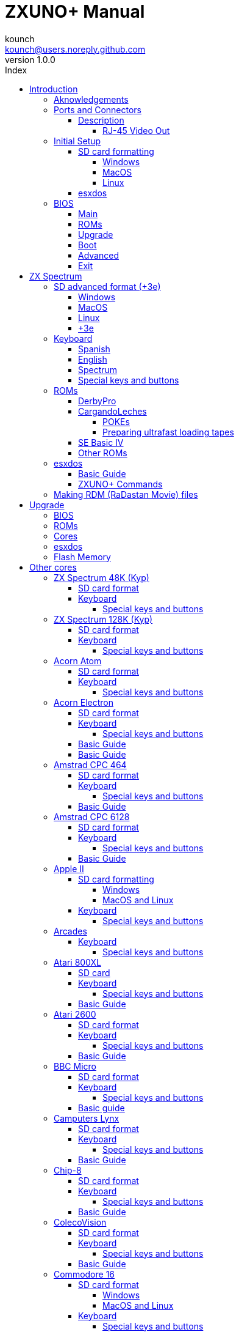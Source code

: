 = ZXUNO+ Manual
:author: kounch
:revnumber: 1.0.0
:doctype: book
:front-cover-image: image:img/portadauno.jpg[]
:email: kounch@users.noreply.github.com
:Revision: 1.0
:description: English ZXUNO+ Manual
:keywords: Manual, English, ZXUNO+
:icons: font
:source-highlighter: rouge
:toc: left
:toc-title: Index
:toclevels: 4

<<<

== Introduction

ZXUNO+ is the latest iteration of https://zxuno.speccy.org[ZX-Uno] a hardware and software project based on an FPGA board programmed to work like a ZX Spectrum computer, and created by the ZX-Uno team: Superfo, AVillena, McLeod, Quest and Hark0.

Over time, the project has been growing, and now it is possible to install different software configurations (cores) in the flash memory of the FPGA, which work like different systems than the ZX Spectrum, and you can choose to start the ZXUNO+ with the desired configuration among all those installed.

ZXUNO+ official web page is https://zxuno.speccy.org.

=== Aknowledgements

Most of the content is based on information previously shared:

- At https://www.zxuno.com/forum/[ZX-Uno forum]
- At https://www.forofpga.es/[foroFPGA]
- Several existing FAQ, mostly the original version https://uto.speccy.org/zxunofaq.html[by @uto_dev], and the latest one http://desubikado.sytes.net/zx-uno-faq-version-desubikado/[by @desUBIKado]

A very special thaks to desUBIKado for the continuous and thorough work finding and sharing information about all the available cores and their functionalities.

Without the previous work of all of these people (and more), this manual wouldn't exist.

<<<

=== Ports and Connectors


[.text-center] 
image:./img/zxunofront.png[pdfwidth=65%]

[.text-center] 
image:./img/zxunoback.png[pdfwidth=65%]

[.text-center] 
image:./img/zxunoboard.png[pdfwidth=65%]

==== Description

[cols=2*] 
|===
|1
|Audio Out
|2
|Video Out
|3
|Expansion Port
|4
|SD Card Slot
|5
|Power Socket
|6
|Audio In
|7
|Video Out (RJ-45)
|8
|Mouse USB (PS/2) Port
|9
|Keyboard USB (PS/2) Port
|===

===== RJ-45 Video Out

This is the pinout or RJ-45 connector to use as VGA output:

[.text-center] 
image:img/rj45pinout.png[pdfwidth=50%]

This are the pin numbers for RJ-45 connector to use as RGB out with a SCART connector:

[.text-center] 
image:img/rj45scart.png[pdfwidth=50%]

<<<

=== Initial Setup

In order to be able to set up and use a ZXUNO+ you need, at least, the following:

- A USB charger or a TV or other device that offers USB power. Usually 500 mA is more than enough
- VGA cable and monitor
- PS/2 keyboard (with USB to PS/2 adapter or connector)

In order to take advantage of its full potential, you may also have:

- A SD card, not necessarily very large
- PC speakers to connect to the audio output, or a stereo jack converter to two red/white RCA connectors to connect to the TV
- A PS/2 mouse (USB to PS/2 adapter needed)
- An audio cable with a stereo 3.5 mm jack on one side, and both audio channels split into two mono outputs on the other side, if you want to use an audio player and/or recorder, like, for example, a Miniduino (<<#_miniduino,see more info later>>)., a PC/Mac/Raspberry PI, etc. or a https://en.wikipedia.org/wiki/Cassette_tape[cassette tape] recorder/player. The right sound channel is used as input (EAR) and the left channel can be used as output (MIC).

==== SD card formatting

In order to use a SD card, it has to be formatted with, at least, one FAT16 or FAT32 format (depending on the case, one or the other format is recommended for compatibility with different third-party cores). It must be the first partition if there are more than one, except for the Spectrum core wich can have <<#_SD_advanced_format_3e,the first partition in +3DOS format, and then the second one in FAT16 or FAT32 format>> to use with a +3e ROM.

[NOTE]
====
FAT16 partitions have a maximum size of 4GB
====

[WARNING]
====
When naming a partition which will be used with esxdos, it's important not to use the same of any directory inside, or an access error will happen when trying to see the contents (e.g. do not name the partition as `BIN`, `SYS` or `TMP`).
====

===== Windows

For simple configurations, and cards of the correct size (less than 2GB for FAT16 or less than 32GB for FAT32), you can use https://www.sdcard.org/downloads/formatter/[the official formatting tool of the SD Association ].

For other, more complex, configurations, and depending on operating system version, you may use the command line tool `diskpart` or Windows Disk Managemente GUI.

===== MacOS

For simple configurations, and cards of the correct size (less than 2GB for FAT16 or less than 32GB for FAT32), you can use https://www.sdcard.org/downloads/formatter/[the official formatting tool of the SD Association ] or Disk Utility, which is included with the operating system.

In other case, you should use the command line.

For example, to format a card, shown as `disk6`, with only one FAT16 partition (if the card size is less than 2GB):

[source,shell]
----
diskutil unmountDisk /dev/disk6
diskutil partitionDisk /dev/disk6 MBR "MS-DOS FAT16" ZXUNOPLUS R
----

To split it into two FAT16 partitions of the same size (if the card size is 4GB or less):

[source,shell]
----
diskutil unmountDisk /dev/disk6
diskutil partitionDisk /dev/disk6 MBR "MS-DOS FAT16" ZXUNOPLUS 50% "MS-DOS FAT16" EXTRA 50%
----

To create two FAT 16 partitions (e.g. to use MSX core) and have the rest of space as another FAT32 partition (for cards more than 8GB in size):

[source,shell]
----
diskutil unmountDisk /dev/disk6
diskutil partitionDisk /dev/disk6 MBR %DOS_FAT_16% ZXUNOPLUS 4G %DOS_FAT_16% EXTRA 4G "MS-DOS FAT32" DATA R
sudo newfs_msdos -F 16 -v ZXUNOPLUS -c 128 /dev/rdisk6s1
sudo newfs_msdos -F 16 -v EXTRA -b 4096 -c 128 /dev/rdisk6s2
----

[NOTE]
====
`diskutil` cannot create FAT16 partitions which are bigger than 2G and also format them. That's why, in this example, after only creating the partitions, we have to format them.
====

To create one FAT32 4GB partition (e.g. to use with Amstrad CPC 6128 core), and then have the rest of space available as a second FAT32 partition (for cards of more than 4GB):

[source,shell]
----
diskutil unmountDisk /dev/disk6
diskutil partitionDisk /dev/disk6 MBR "MS-DOS FAT32" ZXUNOPLUS 4G "MS-DOS FAT32" EXTRA R
----

===== Linux

There are a lot of tools for Linux that can format and/or partition an SD card (`fdisk`, `parted`, `cfdisk`, `sfdisk` or `GParted` to name a few). It should only be taken into account that the partition scheme must always be MBR, and the first partition (the one that will be used for esxdos) must be primary partition.

<<<

==== esxdos

https://esxdos.org/index.html[esxdos] is a firmware for the DivIDE/DivMMC hardware interfaces (which ZXUNO+ implements). This allows access to storage devices such as a SD card. It includes commands similar to those of UNIX, although to use them you must precede them with a period, for example `.ls`,` .cd`, `.mv`, etc.

For it to work, it is necessary to include the corresponding files in the first partition of the SD card.

At the time of writing this document, the version included with ZXUNO+ is 0.8.6, and it can be downloaded from the official website https://www.esxdos.org/files/esxdos086.zip[at this link].

Once downloaded and extracted, you have to copy the directories `BIN`, `SYS` and `TMP`, and all of their content, to the root of first partition of the SD card. 

If everything has been done correctly, when you turn on the ZXUNO+ Spectrum core, you will see how esxdos detects the card and loads the necessary components to work.

[.text-center] 
image:./img/esxdos.png[pdfwidth=70%]

<<<

It is also recommended to add the specific esxdos commands for ZXUNO+. These can be obtained from the project source page (https://github.com/zxdos/zxuno/tree/master/SD[here], https://github.com/zxdos/zxuno/tree/master/[here] and https://guest:zxuno@svn.zxuno.com/svn/zxuno/software/upgrade[here]), and are as follows:

    back16m
    corebios
    dmaplayw
    esprst
    iwconfig
    joyconf
    keymap
    loadpzx
    playmid
    playrmov
    romsback
    romsupgr
    upgr16m
    zxuc
    zxunocfg

<<#_zxuno+_commands,It is explained later> what each of them does.

<<<

=== BIOS

Pressing the `F2` key during boot will access the BIOS setup. The BIOS firmware is the first program that runs when the ZXUNO+ is turned on. The main purpose of BIOS is to start and test the hardware and load one of the installed cores.

Using left and right cursor keys, you can navigate through the BIOS setup screens. With up and down keys you can choose the different elements of each screen and, with the `Enter` key, it is possible to activate and choose the options for each of these. The `Esc` key is used to close open option windows without applying any action.

==== Main

[.text-center] 
image:img/bios.png[pdfwidth=70%]

In the first configuration screen, in addition to being able to run several tests, you can define the default behavior for the following:

- Boot Timer: Sets how long the boot screen is available (or hiding it completely)
- Check CRC: Check ROM integrity when loading (more secure) or bypassing it (faster)
- Keyboard
- Timing: ULA Behaviour (48K, 128K, Pentagon Modes)
- Contended
- DivMMC
- DivMMC NMI Support
- New Graphic Modes Support (ULAPlus, Timex, Radastan)

More technical information can be found on https://www.zxuno.com/wiki/index.php/ZX_Spectrum[de ZX-Uno Wiki].

==== ROMs

[.text-center] 
image:img/bios2.png[pdfwidth=70%]

The second screen shows the installed ZX Spectrum ROMs. You can reorder (Move Up, Move Down), rename or delete each of them, as well as choose the one that will be loaded by default at startup (Set Active ).

==== Upgrade

[.text-center] 
image:img/bios3.png[pdfwidth=70%]

_Upgrade_ screen is used to perform the different updates of the Flash memory content: esxdos, BIOS, Cores, etc. (see <<#_updates,the section corresponding to updates>> for more information).

<<<

==== Boot

[.text-center] 
image:img/bios4.png[pdfwidth=70%]

In the _Boot_ screen you can choose which one of the installed cores is loaded by default at startup.

<<<

==== Advanced

[.text-center] 
image:img/bios5.png[pdfwidth=70%]

The Advanced configuration screen is used to edit the following settings:

- Keyboard layout (Keyb Layout): See <<#_keyboard,the corresponding section>> for more information)
- Joystick behavior when emulated with the numeric keypad (Joy Keypad): Kempston, Sinclair Joystick 1, Sinclair Joystick 2, Protek or Fuller
- Behavior of a joystick connected to the port (Joy DB9): Kempston, Sinclair Joystick 1, Sinclair Joystick 2, Protek, Fuller or simulate the keys `Q`,` A`, `O`,` P`, `Space` and `M`
- Video output: PAL, NTSC or VGA
- Scanlines simulation: Enabled or Disabled
- VGA horizontal frequency: 50, 51, etc.
- CPU speed: Normal (1x) or accelerated (2X, 3X, etc.)
- Csync: Spectrum or PAL

<<<

==== Exit

[.text-center] 
image:img/bios6.png[pdfwidth=70%]

Finally, from the last screen you can:

- Exit BIOS configuration saving changes (in some cases you will also need a power reset)
- Discard changes and exit
- Save changes without exiting
- Discard Changes

== ZX Spectrum

The main core is the one implementing a ZX Spectrum computer. This core is special, and it cannot be replaced for another that is not a ZX Spectrum, since the ZXUNO+ uses it for its operation.

These are some of its main characteristics:

- ZX Spectrum 48K, 128K, Pentagon and Chloe 280SE implementation
- ULA with ULAplus, Timex and Radastan modes (including hardware scroll and selectable palette group)
- Ability to disable memory contention (for Pentagon 128 compatibility)
- Ability to choose the keyboard behavior (issue 2 or issue 3)
- Possibility to choose the timing of the ULA (48K, 128K or Pentagon)
- Control of screen framing, configurable for type of timing, and possibility to choose between original Spectrum synchronisms or progressive PAL standard.
- Timex horizontal MMU support with HOME, DOC and EXT banks in RAM.
- Programmable raster interruption in line number, for any TV line.
- Possibility of activating/deactivating memory bank management registers, for better compatibility with each implemented model
- Ability to activate / deactivate the devices incorporated into the core to improve compatibility with certain programs
- ZXMMC and DIVMMC support for + 3e, esxdos and compatible firmwares
- Turbo Sound support
- SpecDrum support
- Each channel A, B, C of the two AY-3-8912, beeper and SpecDrum chips can be directed to the left, right, both or neither outputs, allowing the implementation of configurations such as ACB, ABC, etc.
- Real joystick and keyboard joystick support with Kempston, Sinclair 1 and 2, Cursor, Fuller and QAOPSpcM protocol.
- Turbo mode support at 7MHz, 14MHz, 28MHz
- Keyboard support (PS/2 protocol) and user-configurable mapping from within Spectrum itself.
- PS/2 mouse support emulating the Kempston Mouse protocol.
- Possibility of video output in composite video mode, RGB 15kHz, or VGA.
- User selectable vertical refresh rate to improve compatibility with VGA monitors.
- Multicore boot support: from the Spectrum you can select an address of the SPI Flash and the FPGA will load a core from there.

<<<

=== SD advanced format (+3e)

ZX Spectrum +3e is one ROM that can be used with ZX Spectrum core. This is an improved Sinclair ZX Spectrum +3, wich can use hard disks or memory cards.

+3e uses its own partition format (called IDEDOS), to split de hard disk into several partitions to store data. ROM version 1.28 and later can share IDEDOS partitions with MBR partitions. In other case, you must reserve the whole card for IDEDOS partitions.

[WARNING]
====
The following partition scheme can only be used with ZX Spectrum core.
====

[TIP]
====
Each partition in IDEDOS can be between 1 and 16 Megabytes (16 million bytes) in size, and each disk can have between 1 and 65535 partitions. This means that the maximum space used in a card is about 1 TB.
====

This is one method to split a card into two or three parts, with the first partition IDEDOS (1GB), the second one FAT16 (4GB) and the third one FAT32 (using the remaining space in the card).

exsdos and other programs can be installed into the second partition <<#_esxdos,as explained earlier>>.

==== Windows

You can use Windows Disk Management utility. The steps are:

. Remove all partitions from the card

. Create a new extended partition, using the desired space for IDEDOS

. Create a primary partition, 4GB in size, and format as FAT16

. Optionally, create another primary partition using the remaining space and format as FAT32

==== MacOS

You will have to use the command line. The first task is to find out which device is the disk to format:

[source,shell]
----
diskutil list
----

For this example, it will be disk 6:

[source]
----
(...)
/dev/disk6 (external, physical):
   #:                       TYPE NAME                    SIZE       IDENTIFIER
   0:     FDisk_partition_scheme                        *15.9 GB    disk6
   1:                 DOS_FAT_32 UNKNOWN                 15.9 GB    disk6s1
----

<<<

Instruction steps:

. Unmount the disk and edit the partition sceme (the second step requires admin privileges):

[source,shell]
----
diskutil unmountDisk /dev/disk6
sudo fdisk -e /dev/rdisk6
----

[source]
----
fdisk: could not open MBR file /usr/standalone/i386/boot0: No such file or directory
Enter 'help' for information
fdisk: 1> erase
fdisk:*1> edit 1
Partition id ('0' to disable)  [0 - FF]: [0] (? for help) 7F
Do you wish to edit in CHS mode? [n] 
Partition offset [0 - 31116288]: [63] 128
Partition size [1 - 31116287]: [31116287] 2017152

fdisk:*1> edit 2
Partition id ('0' to disable)  [0 - FF]: [0] (? for help) 06
Do you wish to edit in CHS mode? [n] 
Partition offset [0 - 31116288]: [2017280]  
Partition size [1 - 29099135]: [29099135] 7812504

fdisk:*1> flag 2

fdisk:*1> edit 3
Partition id ('0' to disable)  [0 - FF]: [0] (? for help) 0B
Do you wish to edit in CHS mode? [n] 
Partition offset [0 - 31116288]: [9829784] 
Partition size [1 - 21286504]: [21286504] 

fdisk:*1> print
         Starting       Ending
 #: id  cyl  hd sec -  cyl  hd sec [     start -       size]
------------------------------------------------------------------------
 1: 7F 1023 254  63 - 1023 254  63 [       128 -    2017152] <Unknown ID>
 2: 06 1023 254  63 - 1023 254  63 [   2017280 -    7812504] DOS > 32MB
 3: 0B 1023 254  63 - 1023 254  63 [   9829784 -   21286504] Win95 FAT-32
 4: 00    0   0   0 -    0   0   0 [         0 -          0] unused  

fdisk:*1> write
fdisk: 1> quit
----

[start=2]
. Format the FAT partitions (admin privileges required)

[source,shell]
----
diskutil unmountDisk /dev/disk6
sudo newfs_msdos -F 16 -v ZXUNOPLUS -c 128 /dev/rdisk6s2
sudo newfs_msdos -F 32 -v EXTRA -c 128 /dev/rdisk6s3
----

[start=3]
. Confirm that the new partition scheme has been applied:

[source,shell]
----
diskutil list
----

[source]
----
(...)
/dev/disk6 (external, physical):
   #:                       TYPE NAME                    SIZE       IDENTIFIER
   0:     FDisk_partition_scheme                        *15.9 GB    disk6
   1:                       0x7F                         1.0 GB     disk6s1
   2:                 DOS_FAT_16 ZXUNOPLUS               4.0 GB     disk6s2
   3:                 DOS_FAT_32 EXTRA                   10.9 GB    disk6s3
----

==== Linux

You can use the command line. First, find out the device to erase:

[source,shell]
----
lsblk
----

For this example, it will be `sdc`:

[source]
----
NAME         MAJ:MIN RM  SIZE RO TYPE MOUNTPOINT
(..)
sdc          179:0    0 15,8G  0 disk 
└─sdc1       179:1    0 15,8G  0 part 
----

<<<

Instructions:

. Verify that the disk isn't mounted and edit the partition scheme (this step requires root privileges):

[source,shell]
----
sudo fdisk --compatibility=dos /dev/sdc
----

[source]
----
Welcome to fdisk
Changes will remain in memory only, until you decide to write them.
Be careful before using the write command.

Command (m for help): n
Partition type
   p   primary (0 primary, 0 extended, 4 free)
   e   extended (container for logical partitions)
Select (default p): p
Partition number (1-4, default 1): 1
First sector (62-31116288, default 62): 128
Last sector, +/-sectors or +/-size{K,M,G,T,P} (128-31116288, default 31116288): 2017152

Created a new partition 1 of type 'Linux'

Command (m for help): t
Selected partition 1
Hex code (type L to list all codes): 7f
Changed type of partition 'Linux' to 'unknown'.

Command (m for help): n
Partition type
   p   primary (1 primary, 0 extended, 3 free)
   e   extended (container for logical partitions)
Select (default p): p
Partition number (2-4, default 2): 
First sector (45-31116288, default 45): 2017280     .
Last sector, +/-sectors or +/-size{K,M,G,T,P} (2017153-31116288, default 31116288): 7812504

Created a new partition 2 of type 'Linux'

Command (m for help): t
Partition number (1,2, default 2): 2
Hex code (type L to list all codes): 6

Changed type of partition 'Linux' to 'FAT16'.

Command (m for help): a
Partition number (1,2, default 2): 2

The bootable flag on partition 2 is enabled now.

Command (m for help): n
Partition type
   p   primary (1 primary, 0 extended, 3 free)
   e   extended (container for logical partitions)
Select (default p): p
Partition number (2-4, default 3): 3 
First sector (45-31116288, default 45): 9829784     .
Last sector, +/-sectors or +/-size{K,M,G,T,P} (2017153-31116288, default 31116288): 31116288

Created a new partition 2 of type 'Linux'

Command (m for help): t
Partition number (1,2, default 2): 2
Hex code (type L to list all codes): b

Changed type of partition 'Linux' to 'W95 FAT32'.

Command (m for help): p
Disk /dev/sda
Disklabel type: dos
Disk identifier

Device     Boot   Start     End  Sectors   Size Id Type
/dev/sda1           128 2017152  2017025 984,9M 7f unknown
/dev/sda2  *    2017280 7626751  7812504   2,7G  b FAT16
/dev/sda3       9829784 7626751 21286504    21G  b W95 FAT32
----

[start=2]
. Format both FAT partitions (requires root privileges)

[source,shell]
----
sudo mkfs.fat -F 16 -n ZXUNOPLUS -s 128 /dev/sdc2
sudo mkfs.fat -F 32 -n EXTRA -s 128 /dev/sdc3
----

<<<

[start=3]
. Confirm that the partition scheme has been changed:

[source,shell]
----
lsblk
----

[source]
----
NAME      MAJ:MIN RM  SIZE RO TYPE MOUNTPOINT
(...)
sda      179:0    0 15,8G  0 disk 
├─sda1   179:1    0    1G  0 part 
├─sda2   179:2    0    4G  0 part 
├─sda3   179:3    0 10,8G  0 part 
----

==== +3e

Once the SD card is ready to use, you can start Spectrum core with a +3e ROM and format the IDEDOS part.

The first step is determine the disk geometry. With the cart inserted into the ZXUNO+, type the command:

[source,basic]
----
CAT TAB
----

This will give a result showing the number of https://en.wikipedia.org/wiki/Cylinder-head-sector[cylinders, heads and sectors].

Whith this info, we estimate the size of our partition, using cylinders. For example, if the number of cylinders is 32768, and we want to use 1GB of a 16GB card, the number of cylinders needes would be 32768/16=2048. This way, the IDEDOS partition can be formatted using that number:

[source,basic]
----
FORMAT TO 0,100,2048
----

The first value (`0`) is the drive to use (the first one), the second value is the maximum number of IDEDOS partitions, and the third one yis the number of cylinders to use.

Once formatted, you can create new partitions. For example, to create a 16MB partition with the name "Software", another 4GB partition named "Swap" (to use as swap) and another one name "Utils", 8MB in size:

[source,basic]
----
NEW DATA "Software",16
NEW EXP "Swap1",4
NEW DATA "Utils",8
----

For more information about the different +3e disk commands , you can check https://worldofspectrum.org/zxplus3e/index.html[this page at World of Spectrum].

<<<

=== Keyboard

The keyboard map (physical keys of the keyboard assignment to the keystrokes that are presented to the different cores) is changed using the `Advanced` menu of the BIOS. There are three different maps to choose from: Spanish (default), English, and Spectrum (advanced).

You can also change it using the `keymap` utility. Inside `/bin` you have to create a directory named `keymaps` and copy inside the keyboard map files that you want to use. For example, to switch to the US map you have to write `.keymap us` from esxdos.

For the map to be preserved after a master reset, it has to be selected as `Default` in the BIOS.

For more information, see https://www.zxuno.com/forum/viewtopic.php?f=37&t=208[this message in the ZX-Uno forum].

==== Spanish

[.text-center] 
image:./img/keyboardEsp.png[pdfwidth=70%]

==== English

[.text-center] 
image:./img/keyboardEng.png[pdfwidth=70%]

==== Spectrum   

[.text-center] 
image:./img/keyboardAV.png[pdfwidth=70%]

<<<

==== Special keys and buttons

Special keys which can be used during startup:

- `F2`: Enter BIOS setup
- `Caps Lock` or `Cursor down` or, if a joystick is connected, pressing `down`: Core selection menu
- `Esc`, or if a joystick with two or more fire buttons is connected, pressing the 2nd fire button: ZX Spectrum core ROM selection menu
- `R`: Loads the Spectrum core ROM in "real" mode, disabling esxdos, new graphics modes, etc.
- `/` (numeric keyboard): Load the default ZX Spectrum core ROM in "root" mode
- Number from `1` to `9`: Load the core in the flash location corresponding to that number

Special keys that can be used while running the main core (ZX Spectrum):

- `Esc`: BREAK
- `F2`: Edit
- `F5`: NMI
- `F7`: Play or pause when playing .PZX files
- `F8`: Rewind .PZX file to the previous mark
- `F10`: Graph
- `F12`: Turbo Boost. Speeds up CPU to 28MHz while pressed (beginnig with core EXP27).
- `Ctrl+Alt+Backspace`: Hard reset. Backspace is the delete key, located in the top-right portion of the keyboard, above `Enter`.
- `Ctrl+Alt+Supr`: Soft reset.
- `Scroll Lock`: Switches between composite and VGA video modes.

<<<

=== ROMs

The ZX Spectrum core can be initialized using different ROM versions (48K, 128K, Plus 2, etc.). These are stored in the flash memory of the ZXUNO+, and you can choose which one to load by pressing the `Esc` key during boot. You can also define the ROM that you want to load by default using the BIOS setup.

See the <<#_roms_3,updates section>> for more information on how to expand or modify the ROMs stored in flash memory.

==== DerbyPro

https://www.facebook.com/groups/DerbyPro[DerbyPro or Derby{pp}] is an enhanced firmware ROM for the ZX Spectrum, based on v1.4 of the Derby development ROM. The Spectrum 128 (codename "Derby") was a Spanish machine commissioned by Investronica and launched in 1985. It came with a keypad that provided additional editing keys. In 1986, the UK version came out with a simplified version of 128 BASIC and no keypad. Derby++ is developed from the Spanish ROM to include the benefits of both versions, without the drawbacks, and support for new hardware developments.

You can download the ROM, a user manual and other files from the https://www.facebook.com/groups/DerbyPro[official Facebook Public Group].

This 64K ROM has support for new hardware, including the use of esxdos commands from 128 BASIC, so these flags can be used when <<#_zx123_tool,adding it to the SPI flash>>:

[%header,cols=2*] 
|===
|Flag
|Meaning
|`d`
|Enable DivMMC
|`n`
|Enable NMI DivMMC (esxdos Menu)
|`t`
|Use 128K timings
|===

<<<

==== CargandoLeches

CargandoLeches is a set of ZX Spectrum ROMs that started as a project to load games in any Spectrum model 15-20x faster. No tape is needed, but a digital audio source, as a computer, mobile device, MP3 player, etc. The new ROM detects the loading method and reverts to the original ROM code if needed. This is handled transparently, with no user or program intervention.

Since version 2.0 the project changed from a single ROM to more, each one with different options. This way, you can choose a different mix of options that may include:

- Ultrafast loading
- Reset & Play (After a sofware reset of the core, the system is ready to load from tape)
- POKE editor
- Enable or disable Sinclair BASIC token expansion

The whole ROM set is available to download from the repository in GitHub https://github.com/antoniovillena/CargandoLeches/tree/master/binaries[here].

Depending on which ROM you choose, the flags when <<#_zx123_tool,adding to the SPI flash>> may vary. For example, for the ROM `48le_ea_re_po` (with all features enabled), these flags can be used (we cannot enable NMI DivMMC since the POKE editor will use it):

[%header,cols=2*] 
|===
|Flag
|Meaning
|`d`
|Enable DivMMC
|`h`
|Disable ROM high bit (1FFD bit 2)
|`l`
|Disable ROM low bit (7FFD bit 4)
|`x`
|Disable Timex mode
|===

===== POKEs

When using a ROM with POKE option enabled:

. Once the game is loaded, after pressing NMI a field will appear in the upper left corner of the screen
. Enter the POKE address and press `Enter`
. Enter the POKE value and press `Enter` again
. Repeat steps 2. and 3. until all the desired POKEs are entered. To finish and return to the game, press `Enter` twice

<<<

===== Preparing ultrafast loading tapes

The ROMs with ultrafast loading enabled, need special tape audio data which is made from normal loading `TAP` files, without protections or turbo loading.

In order to create an ultrafast loading tape you need  `leches` and `CgLeches` command line utilities. Those can be obtained, for Windows, from the
https://github.com/antoniovillena/CargandoLeches/tree/master/binaries[official repository]. You can also obtain an unofficial version for MacOS from  https://github.com/kounch/CargandoLeches/tree/master/binaries/MacOS[this other repository].

In any other case, you can compile from the https://github.com/antoniovillena/CargandoLeches[source code at the official repository]. For example, in Linux, to compile using `gcc` you only need these commands:

[source,shell]
----
gcc leches.c -o leches
gcc CgLeches.c -o CgLeches
----

To create an ultrafast loading tape you have to use the `CgLeches` command from a terminal, giving, at least, the path to the original `TAP` file and also to the new file to create (`WAV` or `TZX`). There are also some other optional parameters, like the loading speed, between 0 and 7 (where 0 is fastest but also more incompatible), if you want to create a mono or stereo file (when making a `WAV`), and more.

Thus, to make a `WAV` file with an ultrafast loading tape from the file `Valley.tap`, with loading speed 5, you could type:

[source,shell]
----
(...) CgLeches Valley.tap Valley.wav 5
----

This way, the file `Valley.wav` can be played from a computer or another device and load using the ROM (see the section about <<#_loading_from_tape,loading from tape>> for more info).

[WARNING]
====
Due to hardware limitations, `TZX` files made with `CgLeches` do not work with a <<#_miniduino,Miniduino>>, although they usually work with <<#_playtzx,`PlayTZX`>>.
====

<<<

==== SE Basic IV

https://github.com/cheveron/sebasic4[SE Basic IV] is a free open-source Z80 interpreter for Microsoft BASIC. SE Basic IV is designed to run on the https://www.patreon.com/chloe280se[Chloe 280SE] but it can also run on ZX-Uno and similar computers.

SE Basic was originally conceived as a new firmware for the https://sinclair.wiki.zxnet.co.uk/wiki/ZX_Spectrum_SE[ZX Spectrum SE]. The earliest versions of SE Basic were patches applied to the original ZX Spectrum ROM, but later versions have been rewritten based on the https://groups.google.com/g/comp.sys.sinclair/c/F90HbKTDkRk[open source TS1000 / ZX81 improved ROM]. 

Version 3, also known as https://zxdesign.itch.io/opense[OpenSE BASIC], is still maintained as an open source replacement firmware for the Spectrum. It’s https://tracker.debian.org/pkg/opense-basic[included in the main Debian repository] for use with emulators.

Version IV is a fork of the previous version, done because there was no room left to add new features to the 16K ROM. The initial release (4.0 Anya) added another 16K ROM with support for Timex hi-res mode. The syntax was still largely Sinclair BASIC compatible at this point. Version 4.2 was rebuilt specifically for the Chloe 280SE, dropping support for legacy devices such as tape, adding full compatibility and integrated support for the esxdos kernel, and migrating to Microsoft BASIC syntax.

While it shares a common code base with many versions of Sinclair BASIC (the TS1000 ROM), it differs from them in significant ways:

- Code page (8-bit ASCII) support.
- Error message localization.
- 38 additional tokens.
- Standard terminal display (80 x 24).
- Terminal character entry (CTRL, META).
- Keyboard buffer.
- Full sized keyboard support.
- Designed to take full advantage of the additional features of ZX-Uno Spectrum core

The main differences from Microsoft BASIC are:

- Token abbreviation.
- On-entry syntax checking.
- Typically, brackets are optional.
- Motorola style number entry:
  % – binary
  @ – octal
  $ – hexadecimal
- Always-on expression evaluation.
- Separate logical and bitwise operators.
- Automatic data typing. 

You can find much more information, including the user manual, etc. at https://github.com/cheveron/sebasic4/wiki[the official wiki page].

<<<

==== Other ROMs

Here are flag settings which work when <<#_zx123_tool,adding to the SPI flash>> some other known custom ROMs:

[%header,cols=2*] 
|===
|ROM Name
|Flags 
|Gosh Wonderful ROM v1.33
|dnhl17x
|Looking Glass 1.07
|dnhl17x
|ZX82 by Daniel A. Nagy
|dnhl17
|ZX85 by Daniel A. Nagy
|dntmh1
|Arcade Game Designer 0.1
|thl17x
|===

<<<

=== esxdos

==== Basic Guide

There are two different kind of esxdos commands, the so-called "DOT" commands, which, as the name suggests, begin with a period, and the commands that are extensions to the existing ones in BASIC.

The main "DOT" commands are the following:

- `128`: Para enter 128K mode from within 48K mode
- `cd`: Change current working directory
- `chmod`: Change file attributes
- `cp`: Copy a file
- `divideo`: Play a DivIDEo (.DVO) video file
- `drives`: Show currently available drives
- `dskprobe`: Utility which shows low level content of an storage device
- `dumpmem`: Can dump RAM memory content to a file
- `file`: Tries to recognize the type of data contained in a file (like the UNIX command)
- `gramon`: Monitor to search graphics, sprites, fonts, etc. in RAM memory
- `hexdump`: Shows the contents of a file using hexadecimal notation
- `hexview`: Allow to see and navigate through the contents os a file using hexadecimal notation
- `launcher`: Creates a shortcut (launcher) to open directly a TAP file
- `ls`: Show the content of a directory
- `lstap`: Show the content of a .TAP file
- `mkdir`: Create a directory
- `mktrd`: Create a .TRD disk file
- `more`: Show the content of a text file
- `mv`: Move a file
- `partinfo`: Show partition information of an storage device
- `playpt3`: Play .PT3 music file
- `playsqt`: Play .SQT music file
- `playstc`: Play .STC music file
- `playtfm`: Play .TFC music file
- `playwav`: Play .WAV audio file
- `rm`: Remove a file or a directory
- `snapload`: Load snapshot file
- `speakcz`: Reads text aloud using czech pronunciation
- `tapein`: Mounts a .TAP file so that it can be used then from BASIC using LOAD sentence
- `tapeout`: Mount a .TAP file so that it can be used then from BASIC using SAVE sentence
- `vdisk`: Mount a .TRD disk file to use with the TR-DOS environment (once all the drives have been mounted, you can enter TR-DOS emulation by typing: `RANDOMIZE USR 15616`)

Some BASIC extended commands are:

- `GO TO` to change the current drive and/or directory (e.g.: `GO TO hd1` or `GO TO hd0"games"`)
- `CAT` to show the content of a drive
- `LOAD` to lad a file from a drive (BASIC Program, SCREEN, CODE, etc. for example `LOAD *"Screen.scr" SCREEN$`)
- `SAVE` to save data in a file (e.g: `SAVE *"Program.bas"`)
- `ERASE` to delete a file

In addition, esxdos also has an NMI manager, an application that loads when NMI is pressed, and lets you browse the SD card and load easily files (TAP, Z80, TRD, etc.). Pressing the "H" key invokes a help screen, which shows all the available keys.

[NOTE]
====
The esxdos manager shows file and directory entries in the order stored in the internal FAT table, and not alphabetically. If you want to see them ordered, you have to reorder the SD card structure with a utility like Fat Sorter for Windows, https://fatsort.sourceforge.io/[FATsort] for Linux and MacOS, https://www.luisrios.eti.br/public/en_us/projects/yafs/[YAFS], http://www.trustfm.net/software/utilities/SDSorter.phpp[SDSorter] or other.
====

<<<

==== ZXUNO+ Commands

As explained in the installation part, there are a series of commands that are exclusive to ZXUNO+:

- `back16m`: Dumps to a `FLASH.ZX1` file, in the root directory of the SD card, the contents of a 16 Meg SPI Flash memory. It must be run while using a "root" mode ROM. After finishing, it is necessary to execute the command `.ls` so that the cache is written to the card
- `corebios`: To upddate simultaneously ZX Spectrum core and BIOS
- `dmaplayw`: Plays .WAV file, which has to be 8 bits, unsigned and sampled at 15625 Hz
- `esprst`: Resets the WiFi ESP8266(ESP-12) module
- `iwconfig`: To configure the WiFi module
- `joyconf`: Configuration and tests for keyboard and DB joysticks
- `keymap`: Used to load a different keyboard map definition
- `loadpzx`: To load a .PZX tape file
- `playmid`: Plays .MID music files using the MIDI addon
- `playrmov`: Plays <<#_making_rdm_radastan_movie_files,radastanian format video files `.RDM`)>>. This command does not work on 48K mode.
- `romsback`: Dumps to a RomPack File named `ROMS.ZX1`, in the root directory of the SD card, all ZX Spectrum core ROMS which are stored in SPI flash memory. It must be run while using a "root" mode ROM.
- `romsupgr`: Load from a RomPack filel named `ROMS.ZX1`, in the root directory of the SD card, all ZX Spectrum core ROMS into SPI flash memory. It must be run while using a "root" mode ROM
- `upgr16m`: Load the content of a `FLASH.ZX1` file, in the root directory of the SD card, to a 16 Meg SPI Flash memory. It must be run while using a "root" mode ROM
- `zxuc`: Utility to configure al options of BIOS, which also can be stored in the SD in configuration files that can be loaded later
- `zxunocfg`: Configuration utillity for certain features of ZX-Uno such as timings, contention, keyboard type, CPU speed, video type or vertical frequency

<<<

=== Making RDM (RaDastan Movie) files

The `PLAYRMOV` "DOT" command plays radastanian format video files. To convert your own videos, you need `makevideoradas`, a utility that is available at https://svn.zxuno.com/svn/zxuno/software/modo_radastan/videos_radastanianos/[SVN repository]. 

If using Windows, there is already an executable file (`makevideoras.exe`). For Linux or MacOS, you must have installed command line developer utilities in order to compile an executable

[source,shell]
----
gcc makevideoradas.c -o makevideoradas
----

Apart from `makevdideoradas`, you need another two tools: https://ffmpeg.org[`ffmpeg`] and https://imagemagick.org/index.php[`imagemagick`]. These can be installed with a package manager (`apt`, `yum`, `pacmam`, `brew`, etc.) or downloading the source code and compiling.

Now, the first step to convert our video (for example `myvideo.mp4`), is exporting the frames as 128x96 pixel BMP image files. We create a temporary file  (`img` for this example), to store them.

[source,shell]
----
mkdir img
(...)/ffmpeg -i myvideo.mp4 -vf "scale=128:96,fps=25" -start_number 0 img/output%05d.bmp
----

Now we transform the `BMP` files to 16 colours (v3) `BMP` files.

[source,shell]
----
(...)/magick mogrify -colors 16 -format bmp -define bmp:format=bmp3 img/*.bmp
----

Finally, we assemble the `.RDM` file (in this example `myvideo.rdm`) and cleanup the temporary files and directory.

[source,shell]
----
(...)/makevideoradas img/output
mv img/output.rdm ../myvideo.rdm
rm -rf img
----

There is more information about all this process at https://www.zonadepruebas.com/viewtopic.php?t=4796&start=110[this thread in Zona de Pruebas forums].

<<<

== Upgrade 

=== BIOS

To update the BIOS, a file named `FIRMWARE.ZX1` (for a ZXUNO+ with an FPGA LX16 board) or `FIRMWARE.ZX1` must be obtained. The latest version of the firmware files can be downloaded from https://github.com/zxdos/zxuno/tree/master/firmware[the official repository]

[WARNING]
====
Updating the firmware (BIOS) is delicate. It should not be done if it is not necessary. If doing so, ensure that the ZXUNO+ has uninterrupted power (such as a UPS or a laptop USB with battery).
====

Copy the file to the root of the SD card, turn on and press `F2` to enter BIOS, select `Upgrade`, choose __"Upgrade BIOS for ZX"__, and then __"SDfile"__. The system will read the file `FIRMWARE...` and notify when finished.

=== ROMs

The flash memory of a ZXUNO+ has reserved 64 slots, 16K each, to store ZX Spectrum ROM images. Thus, an original ZX Spectrum ROM (16K) will take one slot, a ZX Spectrum 128K ROM (32K) will be two slots, and a ZX Spectrum +2A ROM (64K) will need 4 slots.

You can add a new ROM pressing the key `N` at the BIOS <<#_roms,ROMs screen>>, connecting an audio cable to the board, and playing a ROM audio tape. ROM audio tapes can be made from a `.tap` file built with the `GenRom` utility, available at https://github.com/zxdos/zxuno/tree/master/modflash[ZX-Uno Code Repository].

To update at once all the ROMs installed for ZX Spectrum, a RomPack file named `ROMS.ZX1` must be obtained, which must be copied to the SD card. Boot the ZXUNO+ using a "rooted" ROM, and then just enter the command `.romsupgr`. This will burn all the ROMs, which will be available for use.

[NOTE]
====
Remember that if the ZXUNO+ is started by pressing the `/` key, then the default ROM of the ZX Spectrum core will be loaded in" root "mode.
====

To do the opposite process (save the ROMs in a RomPack file named `ROMS.ZX1`), you can use the` .romsback` command.

RomPack files can be easily edited with the https://guest:zxuno@svn.zxuno.com/svn/zxuno/software/ZX1RomPack/[ZX1RomPack] utility. Although it is a Windows program, it works perfectly, for example using https://www.winehq.org[Wine] or similar programs, either on MacOS or Linux.

=== Cores

There are a number of available spaces where you can store cores (the number depends on the size of the SPI Flash of the ZXUNO+ model), the first space being reserved for the main ZX Spectrum (this does not prevent having more ZX Spectrum cores in other space as well of the first).

Official cores are https://github.com/zxdos/zxuno/tree/master/cores[available to download] from GitHub repository.

To update or install a new core there are several possibilities. 

The easiest way is to obtain the latest version of the file that defines the core, which will be a file that must be named `COREnn.ZX1`, where `nn` is the slot number where to install (for example `CORE.ZX1` or `CORE2.ZX1` for slot 2).

[NOTE]
====
Starting with BIOS version 0.80, files are named using the `COREXXy.ZXn` convention where XX _always_ is a two-digit number. Thus, an old `CORE4.ZX1` file has to be renamed as `CORE04.ZX1`. The `y` part of the name is ignored, so longer and more descriptive names can be used (such as `CORE04_example.ZX1`).
====

Copy the file to the root of the SD card, turn on and press `F2` to enter BIOS. Choose `Upgrade`, select the row corresponding to the chosen core number (for example, 2 - just after Spectrum), press enter and then __" SD file "__. The system will read the file `COREnn ..` and warn when it is updated, although first it will ask for the name (to be shown in the list to choose from at startup and in the BIOS list).

[WARNING]
====
The ZX Spectrum core update is exactly the same as other cores, but instead of the name `CORE1.ZX1`, it has to be a file named `SPECTRUM.ZX1`.
====

=== esxdos

To update esxdos to a new version, the distribution must be obtained from https://www.esxdos.org[the official website].

Once downloaded and extracted, the contents of `BIN` and `SYS` directories have to be copied to the root of the card, merging the existing ones (to preserve the exclusive ZXUNO+ commands).

Copy `ESXMMC.BIN` (or `ESXMMC.ROM`, depending on version) to the root of the SD card.

Start ZXUNO+ with the card inserted and press `F2` to access BIOS setup. Select the `Upgrade` menu and choose __"Upgrade esxdos for ZX"__. In the dialog that appears choose __"SD file"__ and, when it asks __"Load from SD"__ answer __"Yes"__ to the question __"Are you sure?"__. The content of the file `ESXMMC...` will be read, written to the flash storage and you will be notified when it is updated.

Do a Hard-reset, or turn it off and on.

If everything has been done correctly, when you turn on the ZXUNO+ you will see how esxdos detects the card and loads the necessary components to work, showing the new version at the top.

=== Flash Memory

You also can update all the FPGA flash memory. At this moment, from the BIOS you can only use 16MiB image files.

Copy the image file (16MiB) `FLASH.ZX1` to the root of the SD card.

Turn on the ZXUNO+ and press the `F2` key during boot to access the BIOS setup. Select the menu `Upgrade` and then choos the option __"Upgrade flash from SD"__. Press Enter, choose `Yes`, and press Enter again to start the Flash writing process.

Do a Hard-Reset or turn of and on again.

[WARNING]
====
This process can't be undone, and it will replace all the previously installed cores, the BIOS, the ZX Spectrum ROMs and their configuration with the data in the image file. 
====

<<<

== Other cores

=== ZX Spectrum 48K (Kyp)

https://github.com/Kyp069/zx48.zxuno/releases[Alternative core], whose objective is to be the most accurate implementation in timings, memory contention, etc.

Main features:

- Specdrum
- Turbosound (two AY chips) with mix selection ACB/ABC
- DivMMC with esxdos 0.8.8
- Composite video/RGB and VGA video output

==== SD card format

You need a SD card with the first partition formatted as FAT16 or FAT32, and inside, the standard esxDOS 0.8.8 (see <<#_esxdos,esxdos corresponding section>> for more info).

==== Keyboard

===== Special keys and buttons

While the core is running:

- `Esc`: BREAK
- `F5`: NMI
- `F8`: Change Turbosound mixer configuration between ACB and ABC.
- `Scroll Lock`: Switches between composite and VGA video modes.
- `Ctrl+Alt+Backspace` or `F11`: Hard reset. Backspace is the delete key, located in the top-right portion of the keyboard, above `Enter`.
- `Ctrl+Alt+Supr` or `F12`: Soft reset.

<<<

=== ZX Spectrum 128K (Kyp)

https://github.com/Kyp069/zx128.zxuno/releases[Alternative core], whose objective is to be the most accurate implementation in timings, memory contention, etc.

Main features:

- Specdrum
- Turbosound (two AY chips) with mix selection ACB/ABC
- DivMMC with esxdos 0.8.8

==== SD card format

You need a SD card with the first partition formatted as FAT16 or FAT32, and inside, the standard esxDOS 0.8.8 (see <<#_esxdos,esxdos corresponding section>> for more info).

==== Keyboard

===== Special keys and buttons

While the core is running:

- `Esc`: BREAK
- `F5`: NMI
- `F8`: Change Turbosound mixer configuration between ACB and ABC.
- `Ctrl+Alt+Backspace` or `F11`: Hard reset. Backspace is the delete key, located in the top-right portion of the keyboard, above `Enter`.
- `Ctrl+Alt+Supr` or `F12`: Soft reset.

<<<

=== Acorn Atom

https://es.wikipedia.org/wiki/Acorn_Atom[Acorn Atom] was  a home computer made by Acorn Computers Ltd. The ZXUNO+ core is an adaptation of the https://github.com/hoglet67/AtomFpga[AtomFPGA] project. You can get more information at https://zxuno.com/forum/viewtopic.php?f=16&t=4[ZX-Uno Forums].

==== SD card format

You have to use a SD card with the first partition in FAT16 format.

Download the latest version of Atom Software Archive https://github.com/hoglet67/AtomSoftwareArchive/releases/latest[from GitHub].

You can set up the files in the SD in two different ways:

. Extract all the contents of the archive to the root of the SD card. `SYS` directory contents are compatible with esxdos `SYS` directory, so you can merge both into one.

. Have less files an directories in the root directory. Create a directory named `ATOM` in the SD root, and copy inside all the uncompressed archive content, except for the directory `MANPAGES` which must also be in root. Then, extract and the files from `trick_ATOM_folder` archive (available https://www.zxuno.com/forum/viewtopic.php?f=16&t=4006[at ZX-Uno Forum]), replacing any file with the same name. You will get a file and directory structure like this:

----
        /
        +-ATOM/
        |  +-AA/
        |  (...)
        |  +-AGD/
        |  | +-SHOW2
        |  | +-SHOW3
        |  (...)
        |  +-MENU
        |  (...)
        |  +-TUBE/
        |  | +-BOOT6502
        |  (..)
        |
        +-MANPAGES/
        |  +-CPM.MAN
        |  +-FLEX.MAN
        |  (...)
        |
        +-MENU
----

<<<

==== Keyboard

===== Special keys and buttons

While the core is running:

- `Shift+F10`: Shows Atom Software Archive Menu
- `F10`: Soft Reset
- `F1`: Turbo mode 1Mhz
- `F2`: Turbo mode 2Mhz
- `F3`: Turbo mode 4Mhz
- `F4`: Turbo mode 8Mhz

The keyboard uses the following mapping:

[.text-center] 
image:img/keyboardAtom.jpg[pdfwidth=90%]

<<<

=== Acorn Electron

The https://en.wikipedia.org/wiki/Acorn_Electron[Acorn Electron] was a budget version of the BBC Micro educational/home computer. The core is based on el https://github.com/hoglet67/ElectronFpga[David Banks (hoglet) original works].

Main features:

- Composite video/RGB and VGA 50Hz video output
- SD support with ".MMB" files
- Software loading via ZXUNO+ audio in port
- PS/2 keyboard

==== SD card format

An SD card with the first partition in FAT16 or FAT32 format is needed to load software from it. A special ROM inside the core (Smart SPI) 
reads a special file with disk images inside.

The file must have the name `BEEB.MMB` and it has to be in the root directory. You can make one with `MMBImager` for Windows, available at https://guest:zxuno@svn.zxuno.com/svn/zxuno/cores/Acorn_electron/test1/varios/[ZX-Uno SVN Repository] (Usuario `guest`, contraseña `zxuno`) or with MMB/SSD Utils in perl, available at https://github.com/sweharris/MMB_Utils[GitHub].

The file has to be whole across the SD (not fragmented). You can use a program that can defrag files or FAT filesystems (like https://www.ccleaner.com/defraggler[Defraggler for Windows]) or use the following method:

. Format the first SD partition using FAT16 or FAT32, but *NOT with quick format* (when using Windos, uncheck that option).
. Copy `BEEM.MB` making sure it is the *FIRST file* being copied.
. If you want you can add any other file to the SD (e.g. for using with other cores), but keep *ALWAYS* `BEEB.MMB` as the first file copied to the card.

[TIP]
====
Since the `MMB` file has the same name as the one for <<#_bbc_micro,BBC Micro core>>, you can use another core with full access to the SD card (like a a ZX Spectrum core with esxdos), with both `MMB` files with a different name, and then rename the one for Acorn Electron as `BEEB.MMB` before running this core
====

==== Keyboard

===== Special keys and buttons

While the core is running:

- `Scroll Lock`: Switches between composite and VGA video.
- `Ctrl+Shift+1` to `Ctrl+Shift+4`: Use other graphic modes (60Hz, etc)
- `F10` and `Ctrl+F10`: Soft Reset
- `Ctrl+Alt+Backspace`: Hard reset. Backspace is the delete key, located in the top-right portion of the keyboard, above `Enter`

<<<

==== Basic Guide

Once the SD card is inserted and the core running, if `BEEB.MMB` file was created correctly, on start, you should see:

[source]
----
Acorn Electron
Smart SPI
BASIC
>
----

Disc 0 from the image file is mounted automatically, and you can see it's contents using the command:

[source]
----
*CAT
----

To load, for example, the menu available with some image files available on internet, use the command:

[source]
----
CHAIN"MENU"
----

To load using the audio input:

[source]
----
*TAPE
CHAIN""
----

And then start playing the external audio device.

To show the list of available discs inside `BEEB.MMB` file:

[source]
----
*DCAT
----

To put a particular virtual disc in a virtual drive:

[source]
----
*DIN discnum drivenum
----

<<<

==== Basic Guide

Sometimes, after starting up the core, a screen full of `@` appears. Ejecting and inserting, or only inserting, the SD card will fully start the system.

[.text-center] 
image:img/acorn.jpg[pdfwidth=70%]

Once it's running, press `Shift+F10` to show a menu where you can choose and load Atom Software Archive programs from the card.

<<<

=== Amstrad CPC 464

The  https://en.wikipedia.org/wiki/Amstrad_CPC#CPC_464[Amstrad CPC 464] was the first of a series of 8-bit home computers produced by Amstrad.

ZXUNO+ version has been https://www.zxuno.com/forum/viewtopic.php?f=59&t=1346[made by McLeod].

Core features:

- Full Amstrad CPC 464: 64KB RAM, 32KB ROM, tape interface, keyboard and joystick
- RGB/composite video and VGA (50Hz) support
- VGA Scanlines
- 1 player joystick support

==== SD card format

This core does not use the SD card.

==== Keyboard

===== Special keys and buttons

During core execution:

- `Del`: `CLR`.
- `Print Scr` or `Left Windows`: `COPY`
- `F10` and `Ctrl+F10`: Soft Reset.
- `Ctrl+Alt+F5`: NMI.
- `Ctrl+Alt+Del`: Reset.
- `Ctrl+Alt+Backspace`: Hard reset. Backspace is the delete key, located in the top-right portion of the keyboard, above `Enter`.
- `End`: Switches beteween color and green screen modes

==== Basic Guide

When using BASIC, you can load a external tape (or <<#_miniduino,other external audio device>>) with the command `RUN"`. 
Unlike the original machine, you can hear the audio while playing the tape.

<<<

=== Amstrad CPC 6128

The https://en.wikipedia.org/wiki/Amstrad_CPC#CPC6128[Amstrad CPC 6128] was the successor to the Amstrad CPC 664 (only produced for approximately six months), and this one, was the sucessor to the Amstrad CPC 464.

ZXUNO+ Amstrad CPC 6128 core is based on the http://www.cpcwiki.eu/index.php/FPGAmstrad[FPGAmstrad] project by Renaud Hélias.

Some of its features are:

- VGA: 640x480 VGA centered at 60Hz
- Disk selection: The first disk image detected is inserted on startup, and pressing a key makes a reset and loads the next one

==== SD card format

You have to use a SD card with the first partition in FAT32 format (`0B` Win95 FAT-32 Partition Type), with a maximum of 4GB in size, and 4096 bytes per cluster.

You also need the following ROM files (they are available http://www.cpcwiki.eu/index.php/FPGAmstrad#How_to_assemble_it[at the original project Wiki]) or from the https://github.com/renaudhelias/FPGAmstrad/raw/master/OS6128_BASIC1-1_AMSDOS_MAXAM.zip[GitHub repository]:

- `OS6128.ROM`
- `BASIC1-1.ROM`
- `AMSDOS.ROM`
- `MAXAM.ROM`

It is also recommended to copy one or more disk image files (`DSK`) with the software that you want to run.

Copy all `ROM` and `DSK` files to the root directory of the FAT32 partition.

==== Keyboard

===== Special keys and buttons

During core execution:

- `Page Up`: Reset the Amstrad computer and load the next `DSK` file alphabetically
- On a PS/2 keyboard, only the left shift key works properly

<<<

==== Basic Guide

Use the `CAT` command to see the contents of the currently loaded DSK file.

[.text-center] 
image:img/cpc.png[pdfwidth=70%]

Type the command `RUN"<name>` to load a program from disk

[.text-center] 
image:img/cpc2.png[pdfwidth=70%]

Press `Page Up` key to reset and load the next `DSK` file.

<<<

=== Apple II

Based on http://www.cs.columbia.edu/~sedwards/apple2fpga/[Stephen A. Edwards Apple2fpga] and https://github.com/vlait/papilio-duo/tree/master/apple2fpga-papilioduo[vlait port for Papilio boards].

Some of its features are:

- Joystick Support (up to two fire butons)
- RAM expansion cards. 128K Saturn RAM (slot 5) + 16K Language card (slot 0).
- VGA Scanlines
- Can change monitor between colour and monochrome

For more info check https://zxuno.com/forum/viewforum.php?f=41[ZX-Uno forum].

==== SD card formatting

The SD card needs an exclusive format, so it cannot be used with other cores. It's based on concatenating `NIB` disk image file data.

To convert disk images from other format (`DSK` or `DO`), you can use `dsk2nib` utility, available in https://guest:zxuno@svn.zxuno.com/svn/zxuno/cores/Apple2_spartan6/test3/roms/[ZX-Uno SVN repository] (User `guest`, password `zxuno`) and https://github.com/slotek/dsk2nib[GitHub].

[WARNING]
====
This process can't be undone, and it will remove any content that there was previously in the SD card.
====

===== Windows

Concatenate the disk images (with a maximum of 20) using `COPY`:

[source,shell]
----
COPY /B image1.nib + image2.nib + (...) + image20.nib apple2_20discs.img
----

Dump the new file to the SD card, for example, using http://hddguru.com/software/HDD-Raw-Copy-Tool/[HDD Raw Copy Tool].

===== MacOS and Linux

Concatenate the disk images (with a maximum of 20) using `cat`:

[source,shell]
----
cat imagen.nib image2.nib (...) image20.nib > apple2_20discs.img
----

Dump the new file to the SD card, using `dd`:

[source,shell]
----
sudo umount /dev/...
sudo dd if=apple2_20discs.img of=/dev/...
----

==== Keyboard
 
=====  Special keys and buttons
       
While the core is running:

- `/` (numeric keyboard): Enable or disable scanlines on VGA
- `*` (numeric keyboard): Change between colour monitor and black and white
- `F1` to `F10`: Insert disk image between 1 and 10 from the SD. Press `F12` afterwards.
- `Shift+F1` to `Shift+F10`: : Insert disk image between 11 and 20 from the SD. Press `F12` afterwards.
- `Ctrl+Alt+Backspace`: Hard reset. Backspace is the delete key, located in the top-right portion of the keyboard, above `Enter`
- `F12`: Soft reset.

<<<

=== Arcades

Originally made for https://www.zxuno.com/forum/viewtopic.php?f=21&t=478[Zx-Uno Jamma Addon] (to https://en.wikipedia.org/wiki/Japan_Amusement_Machine_and_Marketing_Association#Connector_standards[connect inside an Arcade Machine]), there are several https://en.wikipedia.org/wiki/Arcade_game[Arcade Game] cores. Afterwards, adapted versions compatible with joysticks (like ZXUNO+ VGA+DB9 addon) were made.

There are three types:

- Vertical (the original machine used a monitor rotated 90º)
- Inverted Verticale (the machine used a monitor rotated 270º)
- Horizontal (the original machine used a horizontal monitor)

You can obtain download links for the different versions and more detailed information at https://zxuno.com/forum/viewtopic.php?f=60&t=1870[ZX-Uno forum].

Take note that there is a vertical BIOS version, and a special https://github.com/zxdos/zxuno/blob/master/firmware/jamma.rom[Spectrum ROM] to select and load the different Arcade Cores.

==== Keyboard

===== Special keys and buttons

Most of the cores have the same control keys and buttons.

Special keys that can be used while running the core:

- `1` and `2`: Player 1 and Player 2 Buttons
- `3` and `4`: Insert Coin
- Cursor keys (or joystick stick): Joystick
- `Z` and `X` (or joystick fire buttons): Fire Buttons
- `0`: When in a vertical core, enable or disable 90º rotation of directional controls
- `Scroll Lock`: Switches between composite and VGA video modes.
- `F10`: Soft Reset
- `Ctrl+Alt+Backspace`: Hard reset. Backspace is the delete key, located in the top-right portion of the keyboard, above `Enter`.

<<<

=== Atari 800XL

https://en.wikipedia.org/wiki/Atari_8-bit_family#Newer_XL_machines[Atari 800XL] was a personal computer made by Atari in the eighties.

This core has this features:

- 320K expanded memory
- Drive support through SD
- Cart support
- Composite video and VGA
- Scanlines (VGA mode)
- Atari joystick support

==== SD card 

You need a SD card with the first partition in FAT32 format. A directory named `atari800` with two subdirectories: `rom` with ROMs to use (e.g: `ATARIXL.ROM`), and `user` with cart, disk files, etc. (e.g.: `ManicMin.xex`)

See the <<#_cores,corresponding section>> for instructions of how to install the Atari 800XL core in ZXUNO+.

==== Keyboard

===== Special keys and buttons

While the core is running:

- `Scroll Lock`: change between RGB and VGA video mode
- `-`: Enable or disable scanlines in VGA mode
- `*`: Change machine type between PAL and NTSC
- `Ctrl+Alt+Backspace`: Hard reset.
- `F5`: `Help`
- `F6`: `Start`
- `F7`: `Select`
- `F9`: `Reset`
- `F11`: Load a disk
- `F12`: Show or hide the configuration menu
- The numeric keypad emulates a joystic, where `5` and `2` keys work as  __down__ direction and `0` is the fire button

<<<

==== Basic Guide

Pressing `F12` shows or hides the configuration menu. Cursor keys  and `Enter` (or joystick and fire button) to select and choose menu options.

[.text-center] 
image:img/a800xl.jpg[pdfwidth=70%]

The following options are available:

- CPU Turbo
- Drive Turbo
- Ram
- Rom
- Drive 1
- Drive 2
- Drive 3
- Drive 4
- Cart
- Load memory
- Save memory
- Exit

<<<

=== Atari 2600

https://en.wikipedia.org/wiki/Atari_2600[Atari 2600]  is a home video game console originally branded as the Atari Video Computer System (Atari VCS).

ZXUNO+ core version is developed by Quest and DistWave.

Some of the features of the core are:

- RGB and VGA support
- Support for joysticks, keyboard, mouse and rotary encoder controls (see <<#_rotary_enoders,here>> for more information)

==== SD card format

You need a SD card with the first partition in FAT16 format to store ROM image files of games to load.

See the <<#_cores,corresponding section>> for instructions of how to install the Atari 2600 core in ZXUNO+.

==== Keyboard

===== Special keys and buttons

During the core execution:

- `W`, `A`, `S`, `D` or joystick 1: Directional controls for player 1
- `F` or joystick 1 fire button: Player 1 fire button
- `I`, `J`, `K`, `L` or joystick 2: Directional controls for player 2
- `H` or joystick 2 fire button: Player 2 fire button
- `Scroll Lock`: change between RGB and VGA video mode
- `Ctrl+Alt+Backspace`: Hard reset.

<<<

==== Basic Guide

Pressing `Esc` or joystick button 2 shows or hides the configuration menu. Cursor keys  and `Enter` to select and choose menu options.

[.text-center] 
image:img/a2600uno.jpg[pdfwidth=70%]

The following options are available:

- Reset core
- Scanlines
- RGB Mode (PAL/NTSC)
- Color
- Difficulty A
- Difficulty B
- Select
- Start
- Load ROM
- Exit

<<<

=== BBC Micro

The https://en.wikipedia.org/wiki/BBC_Micro[BBC Micro], was a series of microcomputers and associated peripherals designed and built by the Acorn Computer company in the 1980s for the BBC Computer Literacy Project, operated by the British Broadcasting Corporation.

The ZX-Uno core has been made by Quest y and enhanced after by azesmbog y hoglet.

Some of its features are:

- RGB and VGA (with optional scanlines) video output
- SD/MMC support, using `.MMB` files
- PS/2 keyboard
- Joystick support on port 1 (Emulating an analog joy)
- sn76489 sound chip implementation from https://github.com/wsoltys/pacedev[PACE project] (Programmable Arcade Circuit Emulation)

==== SD card format

An SD card with the first partition in FAT16 or FAT32 format is needed to load software. A special ROM inside the core (MMFS in the more recent core versions, Smart SPI on older ones) which reads a `BEEB.MMB` file with disk images inside.

The file must have the name `BEEB.MMB` and it has to be in the root directory. You can make one with `MMBImager` for Windows, available at https://guest:zxuno@svn.zxuno.com/svn/zxuno/cores/Acorn_electron/test1/varios/[ZX-Uno SVN Repository] (Usuario `guest`, contraseña `zxuno`) or with MMB/SSD Utils in perl, available at Github https://github.com/sweharris/MMB_Utils[here] or https://github.com/sweharris/MMB_Utils[here].

The file has to be whole across the SD (not fragmented). You can use a program that can defrag files or FAT filesystems (like https://www.ccleaner.com/defraggler[Defraggler for Windows]) or use the following method:

. Format the first SD partition using FAT16 or FAT32, but *NOT with quick format* (when using Windos, uncheck that option).
. Copy `BEEM.MB` making sure it is the *FIRST file* being copied.
. If you want you can add any other file to the SD (e.g. for using with other cores), but keep *ALWAYS* `BEEB.MMB` as the first file copied to the card.

[TIP]
====
Since the `MMB` file has the same name as the one for <<#_acorn_electron,Acorn Electron core>>, you can use another core with full access to the SD card (like a a ZX Spectrum core with esxdos), with both `MMB` files with a different name, and then rename the one for BBC Micro as `BEEB.MMB` before running this core
====

<<<

==== Keyboard

[.text-center] 
image:img/keyboardbbc.png[pdfwidth=80%]
 
===== Special keys and buttons

While the core is running:

- `Scroll Lock`: change between RGB and VGA video mode
- `-` (numeric keyboard): Enable or disable scanlines in VGA mode
- `F12`: Reset
- `Shift+F12`: Soft Reset trying to load automatically the selected disk at `BEEB.MMB`
- `Ctrl+Alt+Backspace`: Hard reset. Backspace is the delete key, located in the top-right portion of the keyboard, above `Enter`.

<<<

==== Basic guide

[.text-center] 
image:img/bbcmicro.png[pdfwidth=80%]

Once the SD card is inserted and the core running, if `BEEB.MMB` file was created correctly, on start, you should see:

[source]
----
BBC Computer 32k
Model B MMFS
BASIC
>
----

Or, for a core with Smart SPI

[source]
----
BBC Computer 32k
Smart SPI
BASIC
----

Disc 0 from the image file is mounted automatically, and you can see it's contents using the command:

[source]
----
*CAT
----

To load, for example, a file name `MENU`, use the command:

[source]
----
*MENU
----


To show the list of available discs inside `BEEB.MMB` file:

[source]
----
*DCAT
----

To load a particular virtual disc:

[source]
----
*DIN discnum
----

[TIP]
====
Remember that, after inserting a disc, if it has automatic boot, you can start it pressing `Shift+F12`.
====

<<<
=== Camputers Lynx

https://en.wikipedia.org/wiki/Camputers_Lynx[The Lynx] was an 8-bit British home computer that was first released in early 1983 as a 48kB model.Several models were available with 48kB, 96kB or 128 kB RAM. 

The ZXUNO+ core has these features:

- 48kB and 96 kB modes
- Optional Scorpion ROM
- Load from a external audio device
- Joystick support
- Only RGB/Composite Video out

==== SD card format

This core does not use the SD card

==== Keyboard

===== Special keys and buttons

While running the core:

- `F6`: Switch between 48kB mode and 96kB mode (default)
- `F7`: Enable or disable Scorpio ROM
- `F8`: Switch the option to consider port $80 bits 2 and 3, so that Level 9 games are displayed properly.
- `Ctrl+Alt+Del`: Reset.
- `Ctrl+Alt+Backspace`: Hard reset. Backspace is the delete key, located in the top-right portion of the keyboard, above `Enter`.

<<<

==== Basic Guide

[.text-center] 
image:img/lynx.png[pdfwidth=70%]

From within BASIC, you can load from a external tape (or <<#_miniduino,other external audio device>>) with commands like:

[source]
----
TAPE n
LOAD "NAME"
----

Where `n` is a number (between 1 and 5), and `NAME` is mandatory, and the name of the program to load.

If you don't know the name to load, you can guess with the same command sequence, but writing `LOAD ""`.

Binary files are loaded with `MLOAD` instead of `LOAD`.

[NOTE]
====
Maxduino, which is used in <<#_miniduino,miniduino>> does not, at this moment, native support for Lynx tape files.
====

You can use programs like  <<#_audio_file_conversion,Lynx2Wav>> with Lynx `TAP` files. The resulting audio files can be embedded inside of TSX or TZX with tools like <<#_creación_de_ficheros_tzx_o_tsx_desde_otros_formatos,MakeTSX or RetroConverter>>.

The http://retrowiki.es/viewtopic.php?f=31&t=200036835[lince] script makes all this process easier, creating directly Maxduino `TZX` compatible files from Lynx `TAP` files.

<<<

=== Chip-8

https://en.wikipedia.org/wiki/CHIP-8[CHIP-8] is an interpreted programming language, developed by Joseph Weisbecker. It was initially used on the COSMAC VIP and Telmac 1800 8-bit microcomputers in the mid-1970s. Erik Bryntse later created another interpreter based on CHIP-8, called SCHIP, S-CHIP or Super-Chip which extended the CHIP-8.

The ZXUNO+ core is based on an existing  https://bitbucket.org/csoren/fpga-chip8/[FPGA implementation] of the SuperChip.

There are several sites like https://johnearnest.github.io/chip8Archive/[CHIP-8 Archive] ot https://github.com/mattmikolay/chip-8[Matthew Mikolay's CHIP-8] where you can obtain osftware for these machines.

==== SD card format

You can use a SD card with the first partition in FAT16 or FAT32 formata to store `BIN` or `CH8` ROM files to load with the core.

==== Keyboard

The CHIP-8 machine uses an hexadecimal keyboard as input. This is the key mapping:

[align="center",width="25%",%header,cols=2*] 
|===
|Chip-8|PS/2
|`1 2 3 C`|`1 2 3 4`
|`4 5 6 D`|`Q W E R`
|`7 8 9 E`|`A S D F`
|`A 0 B F`|`Z X C V`
|===

===== Special keys and buttons

While the core is running:

- `Esc`: Show or hide configuration menu
- `F11`: Hard Reset
- `F12`: Reset

<<<

==== Basic Guide

Pressing `Esc` shows or hides the configuration menu. Use the cursor keys and `Enter` to select and choose menu options.

[.text-center] 
image:img/chip8uno.jpg[pdfwidth=70%]


The following options are available:

- Reset the core 
- Change the core clock speed
- Load a ROM file from the SD card
- Enable or disable sound output
- Help
- Exit the menu

<<<

=== ColecoVision

https://en.wikipedia.org/wiki/ColecoVision[ColecoVision] is Coleco Industries' home video-game console that was released in August 1982.

ZXUNO+ core is based on https://github.com/fbelavenuto/colecofpga[Fabio Belavenuto's project].

Some features of this core are:

- BIOS ROM is loaded from SD card
- Supports multicart ROM, also loaded from SD
- Only works with VGA

==== SD card format

You need a SD card with the first partition in FAT16 format to store ROM image files of the games to load and other needed files. These can be downloaded from https://github.com/fbelavenuto/colecofpga/tree/master/SD_Card[the original project in GitHub].

See the <<#_cores,corresponding section>> for instructions of how to install the ColecoVision core in ZXUNO+.

==== Keyboard

===== Special keys and buttons

While the core is running:

- Cursor or `Q`, `A`, `E`, `R` or joystick 1: Directional controls for player 1
- `Z` or joystick 1 main fire button: Fire Button 1 for player 1
- `U`, `J`, `O`, `P` or joystick 2: Directional controls for player 2
- `M` or joystick 2 main fire button: Fire button 1 for player 2
- `X` or joystick 1 secondary fire button: Fire button 1 for player 1 and player 2
- `0` to `9`:  Button 0 to 9 for player 1 and player 2
- `T`: Button '*'
- `Y`: Button '#'
- 'Esc': Soft Reset

<<<

==== Basic Guide

On startup, BIOS ROM is loaded from the card, and then the multicart ROM. 

[.text-center] 
image:img/colecouno.jpg[pdfwidth=70%]

At multicart menu, use the directional controls to choose one ROM, and then fire button 1 to load. Pressing 'Esc' restarts the core and loads the ROM selection menu again.

<<<

=== Commodore 16

The https://en.wikipedia.org/wiki/Commodore_16[Commodore 16] was a home computer made by Commodore International, released in 1984 and intended to be an entry-level computer to replace the Commodre VIC-20. 

The ZXUNO+ core is based on https://hackaday.io/project/11460-fpgated[FPGATED project from István Hegedus], with some changes and upgrades, like loading tapes from audio sources.

Featutres:

- Commodore 16 PAL expanded to 64K RAM
- 1541 Floppy, redirected to SD RAW. Read only (.D64 image files)
- Chip TED from FPGATED
- Joystick support, DB9 connector and numeric keyboard emulation
- VGA 50Hz and RGB-Composite
- VGA Scanlines
- Tape loading using the audio input
- Audio input signal polarity change support
- ROM Kernal PAL -5 modded to avoid the key press between header loading while loading from tape
- Audio out mix including audio tape feedback and TED audio
- LED used as 1541 reading activity and audio input polarity status

<<<

==== SD card format

The SD card needs an exclusive format, which cannot be used with other cores. It's based on `D64` concatenated images, insed 256K blocks. Downloead the file `dummyto256.bin` available at https://github.com/zxdos/zxuno/raw/master/cores/C64/DiskRawC64.zip[ZX-Uno official repository].

To include several `PRG` files inside a `D64` disk image file, you can use https://www.zxuno.com/forum/viewtopic.php?f=55&t=1223#p14165[DirMaster] for Windows, making an image with `FB16.PRG` as the first program (more info https://www.zxuno.com/forum/viewtopic.php?f=58&t=1256[at ZX-Uno forum]).

[TIP]
====
The SD RAW format is compatible with the one used with Commodore 64 core, so you can use the same card, including disk images for both systems.
====

[WARNING]
====
This process can't be undone, and it will remove any content that there was previously in the SD card.
====

===== Windows

Concatenate the disk images using `COPY`:

[source,shell]
----
COPY /B imagen1.d64 + dummyto256.bin + imagen2.d64 + dummyto256.bin + (...) c16rawsd.img
----

Dump the new file to the SD card, for example, using http://hddguru.com/software/HDD-Raw-Copy-Tool/[HDD Raw Copy Tool].

===== MacOS and Linux

Concatenate the disk images using `cat`:

[source,shell]
----
cat imagen1.d64 dummyto256.bin imagen2.d64 dummyto256.bin (...) > c16rawsd.img
----

Dump the new file to the SD card, using `dd`:

[source,shell]
----
sudo umount /dev/...
sudo dd if=c16rawsd.img of=/dev/...
----

If it wasn't already, <<#_cores,install Commodore 16 core>> into ZXUNO+.

<<<

==== Keyboard

===== Special keys and buttons

While the core is running:

- `Esc`: Esc
- `Tab`:  RUN/STOP
- `Left Windows` = Commodore
- Numeric Keyboard: Emulated Joystick
- `F1` to `F3`: F1 to F3
- `Num Lock` or `F4`: HELP
- `Insert`: Select the first disk in the SD card
- `Page Up`: Select the next disk
- `Page Down`: Select the previous disk
- `Ctrl+Page Up`: Go 10 disks forward
- `Ctrl+Page Down`: Go 10 disks back
- `+`: Change audio input polarity
- `-`: Enable or disable scanlines in VGA mode
- `Scroll Lock`: change between RGB and VGA video mode
- `F11`: Change joystick between port 0 and port 1
- `F12`: Soft Reset
- `Ctrl+Alt+Backspace`: Hard reset.

==== Basic Guide

From within BASIC, you can load from a external tape (or <<#_miniduino,other external audio device>>) with the command `LOAD`. One it's finished, type `RUN` and press `ENTER` if needed. 

To show the contents of the current disk, press `F3` or use the command `DIRECTORY`. To load a file from disk use the command `DLOAD"<file name>"` and then, usually, `RUN`.

To load the first `PRG` file of a disk, press `Shit+TAB` or use the commadn `DLOAD"*"`.

<<<

=== Commodore 64

The Commodore 64, (C64, CBM 64/CBM64, C=64,C-64, VIC-641​), was an https://en.wikipedia.org/wiki/Commodore_64[[8-bit home computer] introduced in January 1982 by Commodore International.

The ZXUNO+ core has been made by Quest.

Features:

- PAL Commodore 64 with 64K RAM
- 1541 Floppy, redirected to SD RAW. Read only
- Optional JiffyDOS either for the 1541 or for the Commodore 64. This speeds up loading
- SID sound chip
- Joystick support: physical (Atari, SMS, Megadrive...) and emulation with the numeric keyboard
- Switch VGA 50Hz / RGB-Compuesto 
- VGA 50Hz and RGB-Composite
- VGA Scanlines
- Tape loading using the audio input
- Audio input signal polarity change support
- Modded kernel to avoid the key press after header loading when loading from tape
- LED used as 1541 reading activity

<<<

==== SD card format

The SD card needs an exclusive format, which cannot be used with other cores. It's based on `D64` concatenated images, insed 256K blocks. Downloead the file `dummyto256.bin` available at https://github.com/zxdos/zxuno/raw/master/cores/C64/DiskRawC64.zip[ZX-Uno official repository].

To include several `PRG` files inside a `D64` disk image file, you can use https://www.zxuno.com/forum/viewtopic.php?f=55&t=1223#p14165[DirMaster] for Windows, making an image with `FB64.PRG` as the first program.

[TIP]
====
The SD RAW format is compatible with the one used with Commodore 64 core, so you can use the same card, including disk images for both systems.
====

[WARNING]
====
This process can't be undone, and it will remove any content that there was previously in the SD card.
====

===== Windows

Concatenate the disk images using `COPY`:

[source,shell]
----
COPY /B imagen1.d64 + dummyto256.bin + imagen2.d64 + dummyto256.bin + (...) c64rawsd.img
----

Dump the new file to the SD card, for example, using http://hddguru.com/software/HDD-Raw-Copy-Tool/[HDD Raw Copy Tool].

===== MacOS and Linux

Concatenate the disk images using `cat`:

[source,shell]
----
cat imagen1.d64 dummyto256.bin imagen2.d64 dummyto256.bin (...) > c64rawsd.img
----

Dump the new file to the SD card, using `dd`:

[source,shell]
----
sudo umount /dev/...
sudo dd if=c64rawsd.img of=/dev/...
----

If it wasn't already, <<#_cores,install Commodore 64 core>> into ZXUNO+.

<<<

==== Keyboard

===== Special keys and buttons

Durante la ejecución del core:

While the core is running:

- `Esc`: Start/Stop
- `Tab`:  RUN/STOP
- `Alt` = Commodore
- Numeric Keyboard: Emulated Joystick
- `F1` to `F8`: F1 to F8
- `F9`: Pound symbol key
- `F10`: `+` symbol key
- `Insert`: Select the first disk in the SD card
- `Page Up`: Select the next disk
- `Page Down`: Select the previous disk
- `Ctrl+Page Up`: Go 10 disks forward
- `Ctrl+Page Down`: Go 10 disks back
- `+`: Change audio input polarity
- `-`: Enable or disable scanlines in VGA mode
- `Scroll Lock`: change between RGB and VGA video mode
- `End`: Change the colour palette
- `F11`: Change joystick port behaviour
- `Ctrl+F12`: Soft Reset to JyffyDOS mode
- `Ctrl+F12`: Soft Reset to original C64 ROM mode (to load from tape)
- `Ctrl+Alt+Backspace`: Hard reset.

<<<

==== Basic Guide

From within BASIC, you can load from a external tape (or <<#_miniduino,other external audio device>>) with the command `LOAD`. One it's finished, type `RUN` and press `ENTER` if needed. 

To show the contents of the current disk, press `Shift+Esc` or use the command `LOAD "*",8,1`. Once you see READY on screen, use the command `RUN`.

If the disk has more than one program, press `F1` or use the command `LOAD "$"`. Then use the command `LIST` to see a list of the files in the disk.

Now, to load a specific file, use the command `LOAD "<name>",8` (where `<name>` is the name of the file to load). When you see `READY`, use the command `RUN`. Sometimes, this may not work, in this case, try to load with the command `LOAD "<name>",8,1`. 

<<<

=== Commodore PET

The https://es.wikipedia.org/wiki/Commodore_PET[Commodore PET (Personal Electronic Transactor)] was a line of personal computers produced starting in 1977 by Commodore International. 

The ZX-Uno version has been https://www.zxuno.com/forum/viewtopic.php?f=50&t=683&start=20[made by Jepalza], based on the https://www.skibo.net/projects/pet2001fpga/[pet2001fpga] project.

Features:

- Tape loading using the audio input
- Only works on VGA

==== SD card format

This core does not use the SD card

==== Keyboard

===== Special keys and buttons

While running the core:

- `F1`: Cancel tape loading
- `Alt`: Type using graphic mode

==== Basic Guide

You can load from a external tape (or other external audio device) with the command `LOAD`. One it's finished, type `RUN` and press `ENTER` if needed. 

[NOTE]
====
Maxduino, which is used in <<<<#_miniduino,miniduino>> does not, at this moment, support for Commodore PET tape files.
====

[TIP]
====
You can use programs like <<#_audio_file_conversion,Audiotap>> with Commodore `TAP` files.
====

<<<

=== Commodore VIC-20

The https://en.wikipedia.org/wiki/Commodore_VIC-20[Commodore VIC-20] (VC-20 in Germany and VIC-1001 in Japan) was an 8-bit home computer sold by Commodore Business Machines. The VIC-20 was announced in 1980, roughly three years after the Commodore PET. 

The ZX-Uno version has been made by McLeod and Quest

Main features:

- 32K RAM expansion. It can be disabled for greater compatibility
- Tape loading using the audio input
- Audio input signal polarity change support
- Composite video and VGA support
- Joystick support

==== SD card format

This core does not use the SD card

==== Keyboard

===== Special keys and buttons

While the core is running:

- `F9` to `F11`: Load cartridges embedded in the core
- Numeric keyboard `-`: Change audio input polarity. The red LED is enable when inverted.
- `Scroll Lock`: To switch between composite video and VGA
- `F11`: Swtich the joystick mapping between port 0 or port 1
- `Num Lock`: Reset disabling the 32K memory expansion (enabled by default)
- `F12`: Reset enabling the memory expansion
- `Ctrl+Alt+Backspace`: Hard reset. Backspace is the delete key, located in the top-right portion of the keyboard, above `Enter`

==== Basic Guide

You can load from a external tape (or other external audio device) with the command `LOAD`. One it's finished, type `RUN` and press `ENTER` if needed. 

[NOTE]
====
Maxduino, which is used in <<#_miniduino,miniduino>> does not, at this moment, support for Commodore VIC-20 tape files.
====

[TIP]
====
You can use programs like <<#_audio_file_conversion,Audiotap>> with Commodore `TAP` files.
====

<<<

=== Galaksija

https://en.wikipedia.org/wiki/Galaksija_%28computer%29[Galaksija] (Galaxy in english) is a build-it-yourself computer designed by Voja Antonić. It was featured in the special edition Računari u vašoj kući (Computers in your home, written by Dejan Ristanović) magazine, published 1984 in Yugoslavia. 

The ZX-Uno core is a revision of the http://galaksija.petnica.rs/[μGalaksija project], improved by azesmog, whom added the Galaksija Plus mode, and the ability to load programs from the SD card.

ZX-Uno core features:

- Only VGA output
- Sound (optional)
- Program loading from the SD card
- Galaksija Clasic (minus) y Galaksija Plus modes

==== SD card format

You can use a SD card with the first partition in FAT16 format, where you can store program files, which you can get, for example at the https://retrospec.sgn.net/users/tomcat/yu/Galaksija_list.php[retrospec.sgn.net] web site.

<<<

==== Keyboard

===== Special keys and buttons

While the core is running:

- `F1`: Normal speed
- `F2`: 2x speed
- `F3`: 4x speed
- `F9`: Enable or disable sound
- `Esc`: Freezes a BASIC or machine code execution. Pressing again the same key, resumes the execution
- `Del`: Pauses a BASIC program execution while being pressed
- `End`: BREAKs a BASIC program execution
- `Shift.+M`: Enables plus mode in those programs that have the support (e.g. TETRIS.GTP)
- `M`: Gets back to normal mode from plus mode
- `F12`: Soft Reset
- `Ctrl+Alt+F5`: NMI
- `Ctrl+Alt+Supr`: Soft Reset
- `Ctrl+Alt+F12`: Master Reset

<<<

==== Basic guide

[.text-center] 
image:img/galaksija.png[pdfwidth=70%]

While in BASIC, you can enable the loading programs from the SD card with this command:

[source,basic]
----
A=USR(&F000)
----

The, with commands like `CD <directory>` and `DIR` you can access the directory where there is the file to load. To load a file, you have to type the name, without the extension (e.f. for a file named `GAME.GTP` you have to type `GAME`). Once the program is loaded to RAM, you can start execution with `RUN`.

The core starts up in classic Galaksija mode (minus), but you can start the Galaksija Plus mod typing:

[source,basic]
----
A=USR(&E000)
----

You can check the available BASIC commands https://en.wikipedia.org/wiki/Galaksija_BASIC[at Wikipedia].

<<<

=== Jupiter ACE

The https://en.wikipedia.org/wiki/Jupiter_Ace[Jupiter ACE]  was a british micro computer produced by Jupiter Cantab in the early 1980s.

The ZX-Uno core has been developed by McLeod and enhanced by Azesmbog, and has, amongst others, the following features:

- Tape loading using the audio input
- Tape loading from the SD card (with https://zx-pk.ru/threads/29892-sd-karta-i-sdos-dlya-8i-bitnykh-pk.html[SDOS])

==== SD card format

You can use a SD card with the first partition in FAT16 format, where you can store Jupiter ACE `.TAP` files, which you can get, for example at the https://www.jupiter-ace.co.uk/index.html[Jupiter ACE Archive] website.

==== Keyboard

===== Special keys and buttons

While the core is running:

- `F1` to `F4`: Turbo Modes
- `F12`: Soft Reset
- `Ctrl+Alt+F5`: NMI
- `Ctrl+Alt+Supr`: Reset
- `Ctrl+Alt+Backspace`: Hard reset. Backspace is the delete key, located in the top-right portion of the keyboard, above `Enter`

==== Basic Guide

From within BASIC, you can load from a external tape (or <<#_miniduino,other external audio device>>) with the comand `LOAD <nombre>`.

[CAUTION]
====
Jupiter ACE `TAP` files are different from the ZX Spectrum ones, so, to use then with a miniduino, they have to be converted previously to `TZX` with the `acetap2zx` utility available at https://guest:zxuno@svn.zxuno.com/svn/zxuno/software/jupiter_ace/utils[ZX-Uno repository] (User `guest`, password `zxuno`).
====

To load tape files from the SD card, you have to acces first to SDOS typing

[source,basic]
----
61440 call
----

After that, with instructions like `CD` and `DIR` you can access where the `TAP` file to load is located. Then, to load a `.TAP` file, you only have to type the name, without extension (for example, for a file named `GAME.TAP` you have to type `GAME`).

[TIP]
====
All SDOS commands have to be typed in uppercase.
====

Once the tape has finished loading, type the corresponding command to start the program.

[NOTE]
====
Instead of BASIC like other systems, Jupiter ACE uses https://en.wikipedia.org/wiki/Forth[Forth]. To see the commands currently available (including those that will start a program loaded from tape, you have to type `vlist`.
====

<<<

=== MSX

MSX1FPGA is a project to clone MSX1 in FPGA. The original development is by Fabio Belavenuto and is available https://github.com/fbelavenuto/msx1fpga[at GitHub].

Some of its features are:

- MSX1 at 50Hz or 60Hz
- 128K Nextor (MSX-DOS2 evolution) ROM with SD driver
- Reconfigurable keyboard map
- Scanlines
- Joystick support

==== SD card format

You have to use a SD card with the first partition in FAT16 format with https://en.wikipedia.org/wiki/Partition_type[code `0x06` (16-bit FAT)]. You can also use a second FAT16 partition for MSX software, and leaving the first one only for the system startup.

You need to get:

- Basic SD project files SD https://github.com/fbelavenuto/msx1fpga/tree/master/Support/SD[from GitHub]
- Nextor driver (`NEXTOR.SYS`) and ROM (`NEXTOR.ROM`) https://github.com/fbelavenuto/msx1fpga/tree/master/Software/nextor[also from GitHub]
- MSX1 ROM (`MSX_INT.rom`, `MSX_JP.rom` or `MSX_USA.rom`) https://github.com/fbelavenuto/msx1fpga/tree/master/Software/msx1[at the same repository]

Copy the contents of the https://github.com/fbelavenuto/msx1fpga/tree/master/Support/SD[SD directory] in the root of the first partition of the SD.

Copy `NEXTOR.SYS` to the same place.

Copy `NEXTOR.ROM` inside the `MSX1FPGA` directory.

Copy one MSX1 ROM (`MSX_INT.rom`, `MSX_JP.rom` or `MSX_USA.rom`) inside the `MSX1FPGA` directory, but renaming it to `MSX1BIOS.ROM`.

The file `/MSX1FPGA/config.txt` keeps the core configuration, using this format:

----
11SP01
||||||
|||||+-Scanlines: 1=Enabled, 0=Disabled
||||+--Turbo: 1=Initialize with turbo enabled
|||+---Colour System: N=NTSC, P=PAL
||+----Keymap: E=English, B=Brazilian, F=Francese, S=Spanish, J=Japanese
|+-----Scandoubler(VGA): 1=Enabled, 0=Disabled
+------Nextor: 1=Enabled, 0=Disabled
----

If it wasn't already, <<#_cores,install MSX core>> into ZXUNO+.

<<<

==== Keyboard

===== Special keys and buttons

While running the core:

- `Print Scr`: Changes between VGA and RGB mode
- `Scroll Lock`: Enables or disables scanlines
- `Pause`: Changes between 50Hz and 60Hz
- `F11`: Enables and disables turbo mode
- `Ctrl+Alt+Supr`: Soft Reset
- `Ctrl+Alt+F12`: Hard Reset
- `Ctrl+Alt+Backspace`: Restarts the FPGA
- `Left ALT`: MSX GRAPH 
- `Right ALT`: MSX CODE
- `Page Up`: MSX SELECT
- `Home`: MSX HOME (`Shift+HOME`: CLS)
- `End`: MSX STOP
- `Ñ` or `Windows`: MSX DEAD

[NOTE]
====
In BASIC use `CTRL+STOP` (`Ctrl+End`) keys to stop the execution of a program.
====

[NOTE]
====
To change the video mode between 50Hz and 60Hz (and thus play at correct speed PAL games), you can use also use `DISPLAY.COM`, which can be downloaded https://www.msx.org/forum/msx-talk/software/dos-tool-to-switch-from-50-to-60hz[here].
====

<<<

==== Basic Guide

To go to BASIC from MSX-DOS you must execute `BASIC` command.

[.text-center] 
image:img/msx.png[pdfwidth=70%]

From within BASIC, you can load from a external tape (or <<#_miniduino,other external audio device>>) with the commands `RUN"CAS:"`, `BLOAD"CAS:",R` or `CLOAD`.

[WARNING]
====
Loading from audio sources only works if turbo mode is disabled.
====

To go to MSX-DOS from BASIC, execute `CALL SYSTEM`.

<<<

===== MSXCTRL

An exclusive utility of MSX1FPGA core, which lets you control all the core options that were previously available only by editing the configuration file or with some key combination.

When running `MSXCTRL` all the use parameters are shown:

----
MSXCTRL.COM - Utility to manipulate MSX1FPGA core.
HW ID = 06 - ZX-Uno Board
Version 1.3
Mem config = 82
Has HWDS = FALSE

Use:

MSXCTRL -h -i -r -b -[5|6] -m<0-2> 
        -c<0-1> -d<0-1> -t<0-1>
        [-w<filename> | -l<filename>]
        -k<0-255> -e<0-255> -p<0-255>
        -s<0-255> -o<0-255> -a<0-255>
----

`MSXCTRL -h` show help for a parameter. For example, `MSXCTRL -i` show the current configuration, `-t 1` sets turbo mode on, etc.

===== Other

There are different ways to load games depending on the kind of file: .CAS, .DSK o ROM (see https://www.zxuno.com/forum/viewtopic.php?f=53&t=2080[this ZX-Uno forums thread] for more info).

The spanish keymap officially available can be replaced with a better one. See https://www.zxuno.com/forum/viewtopic.php?f=53&t=2897[here] for more information.

<<<

=== NES

Nintendo Entertainment System (also known as Nintendo NES or just NES) is the https://en.wikipedia.org/wiki/Nintendo_Entertainment_System[second home video game console produced by Nintendo].

The ZXUNO+ core has been made by https://www.zxuno.com/forum/viewtopic.php?t=1245[DistWave and Quest], based on https://github.com/strigeus/fpganes[Ludde/Strigeus NES core forNexys4 board].

Some features of this core are:

- Only VGA video mode is supported, with non-accurate timings, so it may not work with some displays
- HQ2X filters that "removes pixels" from the image
- Scanlines simulation
- Made with NES NTSC clock timings, so only USA ROMs run fine. PAL ROMs run faster than they sould
- You can load ROMs from the SD
- It uses all 512 KB ZXUNO+ SRAM. It's split into two 256 KB banks, uno for PRG_ROM and the other for CHR_ROM. So any ROM using more than 256 KB for CHR or PRG won't work. Obviously any ROM bigger than 512 KB won´t work too.
- Joystick support

==== SD card format

You need a SD card with the first partition in FAT16 format to store ROM image files of the games to load. ROM files can be inside subdirectories.

See the <<#_cores,corresponding section>> for instructions of how to install the NES core in ZXUNO+.

==== Keyboard

===== Special keys and buttons

While the core is running:

- `Esc` or joystick button 2: Show or hide configuration menu
- Cursor keys, and `Enter` to use the menu
- `Ctrl+Alt+Backspace`: Hard reset

<<<

==== Basic Guide

Pressing `Esc` or joystick button 2 shows or hides the configuration menu. To navigate the menu and activate or choose any option, use the cursor keys and `Enter`.

[.text-center] 
image:img/nesuno.jpg[pdfwidth=70%]

The following options are available:

- Reset NES
- Scanlines
- HQ2X Filter
- P1 Select
- P1 Start
- Load ROM
- Exit

<<<

=== Oric Atmos

The https://en.wikipedia.org/wiki/Oric#Oric_Atmos[Oric Atmos] was the name used by UK-based Tangerine Computer Systems for one 6502-based home computer sold in the 1980s, primarily in Europe.

The ZX-Uno core has these features:

- VGA / RGB video Out
- NMI
- DOS-8D (based on https://en.wikipedia.org/wiki/Pravetz_computers#8-bit_architecture[Pravetz 8d], a bulgarian clone of Oric Atmos)

For more information, see https://zxuno.com/forum/viewtopic.php?f=19&t=7[the ZX-Uno forum].

==== SD card format

The SD card needs an exclusive format, so it cannot be used with other cores. It's based on concatenating `NIB` disk image file data. To convert disk images from other format (`DSK` or `DO`), you can use `dsk2nib` utility (the resulting image files must be 232960 bytes long).

[WARNING]
====
This process can't be undone, and it will remove any content that there was previously in the SD card.
====

===== Windows

Concatenate the disk images (with a maximum of 20) using `COPY`:

[source,shell]
----
COPY /B image1.nib + image2.nib + (...) + image20.nib oric_discs.img
----

Dump the new file to the SD card, for example, using http://hddguru.com/software/HDD-Raw-Copy-Tool/[HDD Raw Copy Tool].

===== MacOS and Linux

Concatenate the disk images (with a maximum of 20) using `cat`:

[source,shell]
----
cat imagen.nib image2.nib (...) image20.nib > oric_discs.img
----

Dump the new file to the SD card, using `dd`:

[source,shell]
----
sudo umount /dev/...
sudo dd if=oric_discs.img of=/dev/...
----

<<<

==== Keyboard

This is the keyboard layout:

[.text-center] 
image:img/keyboardoric.png[pdfwidth=80%]

=====  Special keys and buttons   

Durante la ejecución del core:

- `Scroll Lock`: Change between RGB/Composite and VGA video mode
- `Home`: Show debugging data on screen (Current disk track -two digits-, disk image number -two digit-, and program counter -four digits-)
- `End`: NMI
- `Home+End`: Reset
- `Page Down`: Load the next disk
- `Page Up`: Load the previous disk

<<<

==== Basic Guide

[.text-center] 
image:img/oric.png[pdfwidth=70%]

You can load and enable DOS-8D with the command:

[source,basic]
----
CALL800
----

Then, you can show the files in the current disk with the `DIR` command.

Yo load and run a program, you have to type `-` and the name of the file. This way, for a program named `DEFENDER.EXE`:

[source]
----
-DEFENDER.EXE
----

<<<

=== PC XT

https://www.zxuno.com/forum/viewforum.php?f=56[Next186lite] core is an implementation of http://flea.vieju.net/?page_id=20[Next186] core for FleaFPGA and Papilio Pro, pero adapted and trimmed.

Features:

- Only works on VGA out
- Next186 core at 25 MHz and 50 MHz system bus. Te processor is 286 equivalent in real mode. There's no protected mode.
- 504 KB conventional RAM
- 60 KB VRAM
- PS/2 keyboard and mouse support
- 80x25 text mode
- EGA 320x200x16 and MCGA 320x200x256 graphic modes, partially functional (MCGA mode does not draw the last lines on screen because 2.5 KB video RAM is missing). No graphic card is being emulated
- Beeper Sound and Tandy 3 voice
- Parallel DAC port to play digital sound

==== SD card format

You have to use a SDHC card, with the first partition with MS-DOS (or similar) installed. You can achieve this using, for example, virtualization software and connecting directly de SD card device as a hard disk. You can also find several pre-made images at https://www.zxuno.com/forum/viewforum.php?f=56[ZX-Uno forum page].

See the <<#_cores,corresponding section>> for instructions of how to install the PC XT core in ZXUNO+.

<<<

=== SAM Coupé

The https://en.wikipedia.org/wiki/SAM_Coupé[SAM Coupé] was an 8-bit British home computer that was first released in late 1989. It was designed to have compatibility with the Sinclair ZX Spectrum, but in 48K mode only. 

The ZX-Uno cores has these features:

- VGA (con scanlines) and RGB / Composite Video Out
- Full keyboard support
- SAA1099 sound
- Software loading via ZXUNO+ audio in port

==== SD card format

This core does not use the SD card

==== Keyboard

===== Special keys and buttons

While the core is running:

- `Ctrl+Alt+F5`: NMI.
- `Ctrl+Alt+Supr`: Soft reset.
- `Ctrl+Alt+Backspace`: Hard reset. Backspace is the delete key, located in the top-right portion of the keyboard, above `Enter`.

<<<

==== Basic Guide

[.text-center] 
image:img/samcoupe.png[pdfwidth=70%]

You can only load software from a external tape (or from <<#_miniduino,other external audio device>>) with the command `LOAD""` (or pressing `7` of the numeric keyboard, which is like pressing `F7` of the SAM Coupé keyboard).

[TIP]
====
At ZX-Uno SVN repository (https://guest:zxuno@svn.zxuno.com/svn.zxuno.com/svn/zxuno/software/SamCoupe/[here] - User `guest`, password `zxuno`) you can find several programs adapted to TZX tape file.
====

<<<

=== Sega Master System

The https://en.wikipedia.org/wiki/Master_System[Sega Master System] was a video game console manufactured by Sega.

The ZX-Uno core is based on http://forum.gadgetfactory.net/index.php?/topic/1304-sega-master-system-on-the-papilio-plus/[Ben's original work for Papilio Plus].

Some of the core featurers are:

- VGA and Compostite or RGB video output with PAL sync (50Hz)
- Joysticks support
- Joystick emulation via keyboard
- Loading cartridge image files from the SD card

==== SD card format

You need a SD card with the first partition in FAT16 format to store `BIN` or `SMD` image files of the games to load. ROM files can be inside subdirectories.

See the <<#_cores,corresponding section>> for instructions of how to install the Sega Master System core in ZXUNO+.

==== Keyboard

===== Special keys and buttons

Durante la ejecución del core:

- Cursor or `Q`, `A`, `O`, `P` or joystick 1: Directional controls for player 1
- `Z`, `Windows` or joystick 1 main fire button: Fire Button 1 for player 1
- `X`. `Space` or joystick 1 secondary fire button: Fire button 1 for player 1
- `Pause`: Master System pause button
- `Scroll Lock`: Change between RGB/Composite and VGA video mode
- `Ctrl+Alt+Backspace`: Hard reset
- `F12`: Reset and show the file selection menu

<<<

==== Basic Guide

Pressing `F12` shows or hides the file selector. Use the cursor keys and `Enter` to load the selected file.

[.text-center] 
image:img/sms.png[pdfwidth=70%]

<<<

=== SmartROM

https://github.com/Utodev/smartROM[SmartROM] is a kind of firmware that allows to loadi different ROMS for implementations of the ZX-Uno core in FPGA boards without flash memory, or where the flash memory cannot be used by the ZX-Uno core.

==== SD card format

The card has to be formatted <<_#sd_card_formatting,the same as when preparing for the main Spectrum core>> with, at least, one FAT16 or FAT32 partition.

Also, you have to intall <<#_esxdos,instalado esxdos 0.8.8>> into the card, and also create a directory named `ZXUNO` with, at least, https://github.com/Utodev/smartROM/blob/master/binaries/SMARTROM.ZX1[the `SMARTROM.ZX1` file] and a RomPack file named `ROMS.ZX1` inside.

Finally, if your PS/2 keyboard is not in Spanish, you can copy the coresponding <<#_keyboard,keyboard map file>>, renamed as `KEYMAP.ZX1`.

See the <<#_cores,corresponding section>> for instructions of how to install the SmartROM core in ZXUNO+.

<<<

=== Vectrex


The https://en.wikipedia.org/wiki/Vectrex[Vectrex] was a vector display-based home video game console. It also had an integrated monochrome CRT monitor.

The ZX-Uno core is based on https://sourceforge.net/projects/darfpga/files/Software%20VHDL/vectrex/[DarFPGA`s original work].

Some of its features are:

- VGA video out
- OSD Menu
- Joystick and keyboard controles
- Maximum supported ROM size: 8K

==== SD card format

You need a SD card with the first partition in FAT16 or FAT32 format to store `BIN` or `VEC` files of the software to to load. Those files can be inside subdirectories.

At https://archive.org/details/GCE_Vectrex_TOSEC_2012_04_23[archive.org] you can obtain software for Vectrex.

See the <<#_cores,corresponding section>> for instructions of how to install the Vectrex core in ZXUNO+.

==== Keyboard

===== Special keys and buttons

During the core execution:

- Cursor or joystick: Directional controls 
- `Z`: Fire button 1 
- `X` or main joystick button: Fire button 2 
- `C` or secondary joystick button: Fire button 3
- `V`: Fire button 4
- `Esc`: Show or hide the menu
- `Ctrl+Alt+Backspace`: Hard reset
- `F12`: Reset

<<<

==== Basic guide

By default, Vectrex starts with the built in game (Mine Storm).

[.text-center] 
image:img/vectrex.png[pdfwidth=80%]

Pressing `Esc` shows or hides the configuration menu. Cursor keys and `Enter` are used to select and choose menu options.

The following options are available:

- Reset core
- Disable bluish color and enable white color for vectors
- Load ROM file from SD
- Exit the menu

<<<

=== Videopac

https://en.wikipedia.org/wiki/Magnavox_Odyssey_2[Philips Videopac], also known as Magnavox Odyssey², Philips Videopac G7000 o Philips Odyssey², is a second generation home video game console that was released in 1978.

The ZXUNO+ core is make by avlixa, and is based on ZXDOS core by yomboprime.

Some features of the core are:

- RGB and VGA support
- Needs at least one joystick to be used
- Different colour modes including monochrome
- loadable VDC ROM charset for some custom roms

==== SD card format

You need a SD card with the first partition in FAT16 format to store ROM image files to load.

See the <<#_cores,corresponding section>> for instructions of how to install the Videopac core in ZXDOS+.

==== Keyboard

===== Special keys and buttons

During the core execution:

- `Scroll Lock`: Change between RGB/Composite and VGA video mode
- `F2`: Switch between RGB and Composite when not in VGA video mode
- `F3`: Reset
- `Ctrl+Alt+Backspace`: Hard reset
- After loading a ROM, most games will prompt the user with "SELECT GAME". Press `0`-`9` on the keyboard or mapped controller button to play the game. 
- `Esc` or joystick button 2 to show or hide the options menu
- `W`, `A`, `S`, `D` or cursor keys and then `Enter` to choose and select menu options

<<<

==== Basic Guide

Pressing `Esc` or joystick button 2 shows or hides the configuration menu. Cursor keys and `Enter` to select and choose menu options.

[.text-center] 
image:img/videopacuno.png[pdfwidth=70%]

The following options are available:

- Reset core
- Scanlines
- Swap Joysticks
- Join Joysticks
- Load Cartridge ROM
- Load VDC Font
- Video mode: PAL/Videopac or NTSC/Odyssey2
- Color Mode
- Exit

[WARNING]
====
Note also that the system did not have a well defined player 1 or player 2 controller, and some games may alternate on a game-to-game basis. You may need to swap controllers to use the input or (for one player games) use the join joystick option of the menu
====

[TIP]
====
Usually, there is no on-screen display of the game options, so looking at the instruction manuals (for example following https://videopac.weebly.com/[this link]) may be helpful in selecting a game.
====

[TIP]
====
If, when browsing the ROM directory, you can't see all of them, try to split the content into several subdirectories with less files per directory.
====

<<<

===== Change VDC ROM charset

You can, for some ROMs, load a `CHR` file including a custom font, instead of the original one which was included with the Intel 8244/8245 chip.

Those files can be made following the instructions and using the editor available at the project repository, following https://github.com/RW-FPGA-devel-Team/Videopac-G7000/tree/main/doc/Charset%20Edit[this link].

<<<

=== ZX81

The https://en.wikipedia.org/wiki/ZX81[ZX81] was a home computer produced by Sinclair Research,designed to be a low-cost introduction to home computing for the general public.

The ZXUNO+ version has been https://www.zxuno.com/forum/viewtopic.php?f=54&t=703[made by Jepalza] based on http://zxgate.sourceforge.net/[a previous ZX97 implementation].

==== SD card format

This core does not use the SD card

==== Keyboard

The keyboard isn't mapped and the original machine keys layout is kept. For example, to obtain a `"` you have to type `Shift+P` or `Shift+0` to delete.

[.text-center] 
image:img/keyboardZX81.jpg[pdfwidth=90%]

==== Basic Guide

You can load a external tape (or from <<#_miniduino,other external audio device>>) with the command `LOAD""`. Take note, that, while loading, the video output is disables and, unlike the original machine, you can hear the loading sound.

[WARNING]
====
Some monitor stop playing audio if the video signal is lost. It's recommended to plug headphones or a external speaker if you want to hear the sound while loading a tape.
====

<<<

== Other Hardware

=== Loading from tape

Some cores can load, as the original machines could, from a external audio device like a cassette player or something else simulating it.

Besides the card, you have to plug an appropriate audio cable to <<#_ports_and_connectors,ZXUNO+ audio input>>. It must have a 3.5 mm stero jack on one side, and two mono outputs on the other side (one for each audio channel). The right audio mono is connected to the audio player (this is not necessary with a miniduino, since it already uses only the right audio channel when playing).

==== Cassette Player

The use is exactly the same as when using the original computers:

. Plug the audio cable
. Type on the computer or select the tape loading option. For examle, for ZX Spectrum 48K, typing `J`, then, twice, `"` and then `Enter` to do the classic `LOAD "" + Enter`
. Start playing the tape (you may have to try several times adjusting the player volume)

==== Computer

Depending on the operating system (Windows, MacOS, Linux) there are several programs that can either play a tape file (`TAP`, `TZX`, `PZX`, etc.) and output the sound through a headphone output, or create an audio file (`WAV`, `VOC`, `AU`, etc.) that can be played using a music or audio program.

===== PlayTZX

This program for Windows, MacOS or Linux, can play directly a `TZX` tape file through the audio output of the computer.

You can download the binary file (for example), for Windows from https://worldofspectrum.net/utilities/#tzxtools[World of Spectrum Classic] and for Mac from https://github.com/kounch/playtzx/releases[this GitHub repository]) or compile the source code as <<#_compile_source_code_macos_or_linux,explained later>>.

. Plug the audio cable between the computer audio output and ZXUNO+ audio input (remember to use only the right mono channel to the PC, Mac, etc. output)
. Type on the computer or select the tape loading option. For examle, for ZX Spectrum 48K, typing `J`, then, twice, `"` and then `Enter` to do the classic `LOAD "" + Enter`
. Start playing a tape file with this command (you may have to try several times adjusting the player volume)

[source,shell]
----
./playtzx <tape file path>
----

If everything works fine, you will see at the shell the name of the different tape data blocks, while the sound is played and the ZXUNO+ core loads the program.

[TIP]
====
On Linux, the program uses as output the device `/dev/dsp`, this may require to load a module like `snd_pcm_oss` (on systems using ALSA).
====

====== Compile source code (MacOS or Linux)

To compile, the first thing is checking that the developer tools are installed on the system, including a C compiler (`gcc`, `clang`, command line developer tools for Mac, etc.) and https://es.wikipedia.org/wiki/GNU_build_system[GNU Autotools].

Download the source code https://github.com/kounch/playtzx[from this repository]), extract the contents if needed and access from a terminal to the directory and type the commands:

[source,shell]
----
aclocal && autoconf && autoheader && automake --add-missing
./configure
make
----

If all goes well, a new file named `playtzx` will be created, which you can copy anywhere and then use. You can delete the compilation directory.

==== Mobile phone, tablet, MP3 player, etc.

There are a very few apps (or none) that can directly play a tape file on a mobile device so, in many cases, the only option is to convert it to an audio file before playing it.

https://play.google.com/store/apps/details?id=com.baltazarstudios.playzxtapes[PlayZX] is an App for Android which can play tape files through the headphone output. 

[WARNING]
====
The latest devices with headphone output are normally designed to work with impedances of only a few ohmis. This may, sometimes, not be enouth for the ZXUNO+ audio input.

In these cases, it's recommended (if possible) to disable headphone volume limitations and/or use a headphone amplifier that can give a higher impedance.
====

===== Audio file conversion

These are some of the many programas that exist and which can export tape files to audio files.

https://www.alessandrogrussu.it/tapir/index.html[Tapir] is a GUI program for Windows (but which can also run with Wine on Linux or Mac) that can load `TZX` and `TAP` files and export to `WAV` audio.

`tape2wav` from https://fuse-emulator.sourceforge.net/[Fuse Utilities] is a command line utility that can export from `TZX` `PZX` and `TAP` to `WAV`.

`pzx2wav` in http://zxds.raxoft.cz/pzx.html[PZX Tools] is another command line utility which exports to `WAV`.

`tsx2wav` in https://github.com/nataliapc/MSX_devs/tree/master/TSXphpclass[TSXphpclass] is made with PHP and that can export from `TSX` to `WAV`.

https://sourceforge.net/projects/wav-prg/files/audiotap/2.2/[Audiotap] is a graphical interface program made for Windows (but also working on Wine) that can convert Commodore `TAP` files to `WAV` audio files.

https://github.com/RW-FPGA-devel-Team/lynx2wav[Lynx2Wav] is a program that can convert Camputers Lynx `TAP` files to `WAV` audio.

https://github.com/rcmolina/CamputersLYNX[2lynx2wav] also can convert Camputers Lynx `TAP` files to audio files.

<<<

==== Miniduino

https://www.antoniovillena.es/store/product/miniduino/[Miniduino] is a tape file audio player, based on a STM32F103C8T6 microcontroller with 64KB flash memory, and https://github.com/rcmolina/MaxDuino_BETA[Maxduino] firmware preinstalled.

Maxduino plays, in a very similar way to how https://es.wikipedia.org/wiki/Casete[cassette tape] players worked, digital tape files in format as like `TAP` and `TZX` (ZX Spectrum), `O` (ZX80), `P` (ZX81), `CDT` (Amstrad CPC), `CAS`(MSX) `TSX` (MSX, Acorn, etc). It is also possible to play AY music files as if they were tapes, in order to load the from http://www.specay.co.uk[SpecAY] in a ZX Spectrum.

===== Ports and buttons

[.text-center] 
image:img/MiniduinoBack.jpg[pdfwidth=50%]

[.text-center] 
image:img/MiniduinoFront.jpg[pdfwidth=50%]

[cols=2*] 
|===
|1
|Power
|2
|Audio output
|3
|Control button
|4
|Motor control
|5
|SD card slot
|6
|Screen
|===

<<<

===== Configuration

A SD is needed in order to store the tape files to play. Fast cards (Class 10 or greater) aren't recommended because there can be problems while reading the data. High capacity (SDXC or greater) cards aren't recommended too.

The card must have the first partition formatted as FAT16 or FAT32.

Besides the card, you have to plug an appropriate audio cable to <<#_ports_and_connectors,ZXUNO+ audio input>>. It must have a 3.5 mm stero jack on one side, and two mono output on the other side (one for each audio channel). The right audio mono is connected to the Miniduino.

If you hava a device that can use motor control, you can also use a cable with a 2.6 mm jack.

Copy the tape files (`TAP`, `TZX`, `O`, `P`, `CAS`, `TSX`, etc) to the first partition of the SD card. They can be organized using folders or directories.

[TIP]
====
The player shows file and directory entries in the order stored in the internal FAT table, and not alphabetically. If you want to see them ordered, you have to reorder the SD card structure with a utility like Fat Sorter for Windows, https://fatsort.sourceforge.io/[FATsort] for Linux and MacOS, https://www.luisrios.eti.br/public/en_us/projects/yafs/[YAFS], http://www.trustfm.net/software/utilities/SDSorter.phpp[SDSorter] or other.
====

<<<

===== Use

Once the SD card with the data files is inserted, it's turned on plugging in the included USB power cable.

[.text-center] 
image:img/MiniduinoLogo.jpg[pdfwidth=30%]

Pressing down the control button shows the options menu which can set the following:

- Baud Rate: Configures turbo speed baud rates when playing 4B blocks in MSX files (`CAS` and `TSX`)
- Motor Ctrl: Enable this option when a control cable is connected to a proper device (Amstrad, CPC, MSX, etc.)
- Converter (TSXCzxpUEFWS): Enables turbo loading `.CAS` and `.TSX` files, changes signal for Spectrum and Amstrad CPC files and/or change parity when playing Acorn Electron and BBC Micro `.UEF` files
- (Skip BLK)): To disable (Skip ON) or enable automatic pause when 2A blocks are found

When not inside the options menu, the control button is used as a four directional control joystick, which has two different behaviours depending whether the player is stopped or paused.

[.text-center] 
image:img/MiniduinoVersion.jpg[pdfwidth=30%]

When the player is stopped (file and directories browser):

- Up and Down move through the current files and directories list
- Left (Stop) goes one level up in the directory tree
- Right (Play/Pause) enters into a directory or, if the selection is a file, tries to play it

<<<

Once a file is being played, stop playing it with the left button (Stop) or pause using the right button (Play/Pause).

[.text-center] 
image:img/MiniduinoPlay.jpg[pdfwidth=30%]

When in pause (tape block browser:

- Up and Down mov through the tape block files alreadey played (useful for multiload titles, to load a previous level block, for example)
- Left (Stop) cancels the player and goes back to file and directory browser mode
- Right (Play/Pause) continues playing from the selected block
- Press down the control butto to enable or disable turbo mode for MSX

<<<

===== Making TZX or TSX files from other formats

While there are same tape file formats (Commodore, Camputers Lynx, etc.) not supported by Maxduino, there are some programs that can, wich can, more or less successfully, embed <<#_audio_file_conversion,audio data>> in a `TSX` or `TZX` file, which then can be used with Miniduino.

====== MakeTSX

You can use the following command with NataliaPC's https://github.com/nataliapc/makeTSX/releases[MakeTSX] to create a `TSX` file with embedded audio:

[source,shell]
----
...MakeTSX -b15 -wav audio_file.wav -tsx new_file.tsx
----

====== RetroConverter

Jorge Fuertes https://github.com/jorgefuertes/retroconverter/releases[RetroConverter] can create a `TZX` file with a command like this:

[source,shell]
----
...retroconv audio_file.wav new_file.tzx
----

<<<

===== Maxduino firmware upgrade

Maxduino firmware is periodically updated and improved. You can track the changes and improvements either at the  https://www.va-de-retro.com/foros/viewtopic.php?t=5541&start=9999[forums] or at the https://github.com/rcmolina/MaxDuino_BETA[GitHub project page]. To take advantage of this improvements, the Miniduino flash image must be flashed with the updated firmware version.

====== Environment setup

Firmware flashing is done from a computer (Windows, Mac, Linux) with https://www.arduino.cc/en/software[Arduino IDE] installed.

You have to install SDFat (1.1.4) software library selecting the menu option Program -> include library -> manage libraries

Minidiuno microcontroller support must also be added. This is done in two steps:

First, adding ARM Cortex M3 support from menu Tools -> board -> board manager, and installing "Arduino SAM boards (Cortex-M3)"

Then, you have to add STM32 microcontroller support, downloading the file available at https://github.com/rogerclarkmelbourne/Arduino_STM32/archive/master.zip[this link].

Extract the contents to the current user directory in 

[source,shell]
----
...Arduino/hardware/Arduino_STM32
----

If on Windows, install the USB device controller, running (with elevated privileges:

[source,shell]
----
 ...\drivers\win\install_drivers.bat
----

On Linux, install with root privileeges the necessary `udev` rules:

[source,shell]
----
...tools/linux/install.sh
----

On MacOS, if Miniduino does not appear as USB device in Arduino ID when plugged, it may be necessary to install https://github.com/libusb/libusb/wiki[libusb].

<<<

Finaly, when on Mac or Linux, the file `maple_upload` inside `Arduino_STM32` has to be changed with a text editor. Those lines do not work:

[source,shell]
----
if [ $# -eq 5 ]; then
    dfuse_addr="--dfuse-address $5"
else
    dfuse_addr=""
fi
----

And have to be changed into this:

[source,shell]
----
dfuse_addr=""
----

<<<

====== Upgrade

Once you have the environment ready, download the software from the https://github.com/rcmolina/MaxDuino_BETA[official repository in GitHub]

[NOTE]
====
Minduino player with STM32 microcontroller is only supported from 1.65 and up
====

Load the project file with Arduino IDE (for example `MaxDuino_v1.66.ino`).

Check in the file `userSTM32Config.h` that all logo entries are commented except for Miniduino and, if not, change them.

[source,c]
----
...
//#define tanque4
//#define tanque1
//#define dostanques
//#define cablemax
//#define sony
#define miniduino 
...
----

Connect the Miniduino device to the computer using the USB cable, and find the assigned port, normally with a name like "Maple Mini" (for example: COM5 Maple Mini)

Set the following options in menu "":

[source]
----
Board: Generic STM32F104C Series
Variant: STM32F104C8 (20k RAM, 64k Flash)
Upload Method: STM32duino bootloader
CPU Speed: 72Mhz (Normal)
Optimize: Smallest (default)
Port: <Previously identified port>
----

Finally, click on the firmware load button and wait for a few seconds while the project is compiled and loaded into the device.

If everything has been done correctly the Miniduino will restart and show on the screen the new firmware version.

<<<

== Troubleshooting

=== Firmware images management

There are several tools with you can use to make and/or edit the contents of `ZX1`, `ZX2`, `ZXD` files.

==== zx123_tool

This is a tool to analyze, extract and inject data in SPI flash image files for ZX-Uno, ZXDOS and similar devices.

You need to have https://www.python.org/[Python 3] to use it. Depending on the operating system you may have to https://www.python.org/downloads/[install it].

Having Python 3, you only need to download the latest version of the tool from the official repository, following https://github.com/kounch/zx123_tool/releases/latest[this link].

Once extracted, you have to run from a shell the main script using Python 3. This may change depending on the operating system.

For example, on Windows, it's usually:

[source,shell]
----
py -3 zx123_tool.py
----

With other operating systems it normally is like:

[source,shell]
----
python3 ./zx123_tool.py
----

You also need a SPI flash image file. This can be obtained from within the Spectrum core in "root" mode, with one of the commands `back16m`, `backzx2` or `backzxd`. Once you have obtained the exteacted file from the SD, you can "clean" it leaving only the Spectrum core and the first Spectrum ROM with a command like this:

[source,shell]
----
... zx123_tool.py -i FLASH.ZX1 -w -o FLASHempty.ZX1
----

Where `FLASH.ZX1` is the path to the original file and `FLASHempty.ZX1` is the path to the new "clean" file.

<<<

*List the contents of an image*

To see the contents of an image file named `FLASH.ZX1` (installed cores and some configuration info), you can use the command

[source,shell]
----
... zx123_tool.py -i FLASH.ZX1 -l
----

To show the contents of the same file, including ZX Spectrun ROMs info:

[source,shell]
----
... zx123_tool.py -i FLASH.ZX1 -l -r
----

*Change the BIOS of an image*

To change the BIOS inside a file named `FLASH.ZX1`, using the BIOS file named `FIRMWARE.ZX1`

[source,shell]
----
...zx123_tool.py -i FLASH.ZX1 -a BIOS,FIRMWARE.ZX1
----

You can, at the same time, modify some of the default parameters. For example, with the options; `-m` for video mode: 0 (PAL), 1 (NTSC) or 2 (VGA), `-k` for the keyboard layout: 0 (Auto), 1 (ES), 2 (EN) or 3 (Spectrum).

This way to change the BIOS of a file named `FLASH.ZX1`, using the BIOS file `FIRMWARE.ZX1`, and also set the video mode to VGA:

[source,shell]
----
...zx123_tool.py -i FLASH.ZX1 -a BIOS,FIRMWARE.ZX1 -m 2
----

There are also options to set the BIOS boot delay time, the default core or the default Spectrum ROM. See the  https://github.com/kounch/zx123_tool/[documentation] for more info.

<<<

*Add a Spectrum ROM to an image*

To add a Spectrum ROM file named `48.rom`, with the name `Spec48` and using the slot number 5, you can use a command like:

[source,shell]
----
...zx123_tool.py -i FLASH.ZX1 -a ROM,5,xdnlh17,Spec48,48.rom
----

See the  https://github.com/kounch/zx123_tool/[documentation] for all the possible options when adding a Spectrum ROM.

Amongst the information you give when adding a ROM, there are some flags used to tell which hardware options, etc, you want to have enabled or disabled when loading the ROM, as shown in this table:

[%header,cols=2*] 
|===
|`i`
|Keyboard issue 3 enabled (instead of issue 2)
|`c`
|Disable memory contention
|`d`
|Enable DivMMC
|`n`
|Enable NMI DivMMC (esxdos Menu)
|`p`
|Use Pentagon Timings
|`t`
|Use 128K timings
|`s`
|Disable DivMMC and ZXMMC ports
|`m`
|Enable Timex Horizontal MMU
|`h`
|Disable ROM high bit (1FFD bit 2)
|`l`
|Disable ROM low bit (7FFD bit 4)
|`1`
|Disable 1FFD port (+2A/3 paging)
|`7`
|Disable 7FFD port (128K paging)
|`2`
|Disable TurboSound (secondary AY chip)
|`a`
|Disable AY chip
|`r`
|Disable Radastanian mode
|`x`
|Disable Timex mode
|`u`
|Disable ULAPlus
|===

<<<

*Install a Core to an image*

For example, to install a core in space 3, from a file named `TBBLUE.ZX1`, with the name `TBBlue`, use a command like this:

[source,shell]
----
...zx123_tool.py -i FLASH.ZX1 -a 'CORE,3,TBBlue,TBBLUE.ZX1'
----

If you want also to set the core as the default, use a command like:

[source,shell]
----
...zx123_tool.py -i FLASH.ZX1 -a 'CORE,3,TBBlue,TBBLUE.ZX1' -c 3
----

*Change esxdos ROM of an image*

Just like the BIOS firmware, you can install a ROM esxdos file, with a command like this:

[source,shell]
----
...zx123_tool.py -i FLASH.ZX1 -a esxdos,ESXMMC.BIN
----

*Mix several actions in one line*

Please do note that you can add several actions in one command line. For example, to "clean" an image file named `FLASH.ZX1`, creating a new one named `FLASHnew.ZX1`, installing the BIOS from the file `FIRMWARE.ZX1`, set up video mode to VGA, the keyboard in Spectrum mode, add a Spectrum ROM file `48.rom`, with the name `Spec48` while ussing slot number 5, install a core at space 3, from a file named `TBBLUE.ZX1`, with the name `TBBlue`, as default core:

[source,shell]
----
... zx123_tool.py -i FLASH.ZX1 -w -o FLASHnew.ZX1 -a BIOS,FIRMWARE.ZX1 -m 2 -k 3 -a ROM,5,xdnlh17,Spec48,48.rom -a CORE,3,TBBlue,TBBLUE.ZX1 -c 3
----

<<<

=== Firmware recovery

Sometimes (e.g. when installing an experimental core or when upgrading the ZX Spectrum Core or the BIOS) it may happen that the ZXUNO+ stops booting. The board LEDs are on, but there is no display, and it doesn't do anything when trying the different key combinations to access BIOS setup, etc.

When this happens, there are several recovery methods that let you install again the firmware.

==== JTAG cable connections

Later, in some of the recovery steps, when talking about jump wires or USB-Blaster connections to the ZXUNO+ board, you can use these images as reference.

[.text-center] 
image:img/jtagzxunoplus.jpg[pdfwidth=80%]

[WARNING]
====
*DO NOT* connect the 3V line
====

<<<

==== Recovery using a Raspberry Pi

*Hardware required*:

- Raspberry Pi (with SD card, keyboard, display, power supply, etc.) and with internet connection
- 5 https://en.wikipedia.org/wiki/Jump_wire[jump wires] (if possible, female on both sides) or, instead a USB-Blaster cable
- One screwdriver for ZXUNO+ cover screws
- SD for ZXUNO+ with the first partition formatted as FAT16 or FAT32
- Keyboard and display for ZXUNO+

*Software required*:

- Flash image and recovery file for ZXUNO+ from https://github.com/zxdos/zxuno/tree/master/modflash[Github repository] and https://www.zxuno.com/forum/viewtopic.php?f=37&t=774[ZX-Uno forum]

*Instruction Steps*:

. Install Raspberry Pi OS (formely known as Raspbian) to the Raspberry Pi SD card (using https://www.raspberrypi.org/downloads/raspberry-pi-os/[the official download], https://www.raspberrypi.org/downloads/noobs/[NOOBS], https://github.com/procount/pinn[PINN], etc.)
. Install Open OCD:

[source,shell]
----
sudo apt-get update
sudo apt-get install git autoconf libtool make pkg-config
sudo apt-get install libusb-1.0-0 libusb-1.0-0-dev telnet
sudo apt-get install libusb-dev libftdi-dev
git clone git://git.code.sf.net/p/openocd/code openocd-code
cd openocd-code/
./bootstrap
./configure --enable-usb_blaster --enable-sysfsgpio --enable-bcm2835gpio
make
sudo make install
cd ..
rm -rf ./openocd-code
----

<<<

[start=3]
. Connect USB-Blaster or jump wires if using GPIO. In this case, open the ZXUNO+ case and, <<#_jtag_cable_connections,as explained before>> connect the FPGA JTAG lines (`TMS`, `TDI`, `TDO`, `TCK` and `GND`), using the wires, to the Raspberry Pi https://es.wikipedia.org/wiki/GPIO[GPIO] pins.

Is using a GPIO connection, take note of the chosen pins, making sure that `GND` is connected with `GND`.

[.text-center] 
image:img/gpio.jpg[pdfwidth=70%]

In this example, the `31`, `33`, `35`, `37` and `39` pins will be used (corresponding to `GPIO #6`, `GPIO #13`, `GPIO #19`, `GPIO #26` and `GND`), like this:

[%header,cols=3*] 
|===
|ZXUNO+ JTAG
|GPIO
|Raspberry Pi Pin
|`TMS`
|GPIO#6
|`31`
|`TDI`
|GPIO#13
|`33`
|`TDO`
|GPIO#19
|`35`
|`TCK`
|GPIO#26
|`37`
|`GND`
|GND
|`39` 
|===

[start=4]
. Copy to the Raspberry Pi the file named `recovery.bit` previously downloaded from the https://www.zxuno.com/forum/viewtopic.php?f=37&t=774[ZX-Uno forum]. For our example, it will be at `/home/pi/zxunoplus/unbrick/`

. If using GPIO, make a copy of Open OCD configuration file, to the same directory where `recovery.bit` is.

[source,shell]
----
cp /usr/local/share/openocd/scripts/interface/raspberrypi2-native.cfg /home/pi/zxunoplus/unbrick/
----

<<<

[start=6]
. For GPIO connection, edit `raspberrypi2-native.cfg` copy, updating `bcm2835gpio_jtag_nums` (uncommenting, if necessary), with your JTAG and GPIO connection numbers, at the line `bcm2835gpio_jtag_nums`. For our example:

[source]
----
# Header pin numbers: 37 31 33 35
bcm2835gpio_jtag_nums 26 6 13 19
----

[start=7]
. Comment, if it wasnt't already, the line `bcm2835gpio_swd_nums` (not necessary for USB-Blaster connection):

[source]
----
#bcm2835gpio_swd_nums 11 25
----

[start=8]
. Add, to the end of the file, the line `adapter speed 250` (again, not necessary for USB-Blaster):

[source]
----
adapter speed 250
----

[start=9]
. Turn on the ZXUNO+.

. Make sure that, on the Raspberry Pi, we are in the directory where `recovery.bit` is, and execute the command that loads the BIOS on recovery mode, using the path to the previously edited `raspberrypi2-native.cfg`.

For GPIO connection: 

[source,shell]
----
cd /home/pi/zxunoplus/unbrick
sudo openocd -f /home/pi/zxunoplus/unbrick/raspberrypi2-native.cfg -f /usr/local/share/openocd/scripts/cpld/xilinx-xc6s.cfg -c "init; xc6s_program xc6s.tap; pld load 0 recovery.bit ; exit"
----

For USB-Blaster connection:

[source,shell]
----
sudo openocd -f /usr/local/share/openocd/scripts/interface/altera-usb-blaster.cfg  -f /usr/local/share/openocd/scripts/cpld/xilinx-xc6s.cfg -c "init; xc6s_program xc6s.tap; pld load 0 recovery.bit ; exit"
----

<<<
        
[start=11]
. If all goes well, we will see that the FPGA LED change their state and the BIOS is shown on the display.

If there is no image on the display, press `Scroll Lock` to switch between RGB and VGA modes, just in case the recovery BIOS did start in the wrong mode for our setup.

[.text-center] 
image:img/recovery.png[pdfwidth=70%]

[start=12]
. Insert in the ZXUNO+ the SD card formatted as FAT16 o FAT32, and with the `FLASH.ZX1` file https://github.com/zxdos/zxuno/raw/master/modflash/FLASH.ZX1[downloaded previously].

. If using a USB-Blaster connection, unplug the connector.

<<<

[start=14]
. Select the option `Upgrade Flash from SD`. Press Enter, choose `Yes`, and press Enter again to start the Flash writing process.

[.text-center] 
image:img/recovery2.png[pdfwidth=70%]

[WARNING]
====
This process can't be undone, and it will replace all the previously installed cores, the BIOS, the ZX Spectrum ROMs and their configuration with the data in the image file.
====

[start=15]
. After some minutes, the process will end, and, after turning the ZXUNO+ off and on, it should start fine.

[NOTE]
====
If no image is shown, press again `Scroll Lock` to switch between RGB and VGA modes. In this case, you should have to enter the BIOS and change <<#_advanced, the right advanced setting>> that matches your display.
====

<<<

== References

https://zxuno.speccy.org/index.shtml[ZX-Uno]

http://desubikado.sytes.net/zx-uno-faq-version-desubikado/[ZX-Uno FAQ]

https://docs.google.com/document/d/1NI0zgCDRk7c-5CVi-lfZEK6q8Lnpnco7PhpsEEdxD60/edit[Guía rápida del ZX-Uno]

https://www.zxuno.com/wiki/index.php/ZX_Spectrum[Core ZX Spectrum]

https://worldofspectrum.org/zxplus3e/index.html[The ZX Spectrum +3e Homepage]

https://worldofspectrum.org/zxplus3e/sharingdisks.html[Sharing a +3e disk with PC (FAT) partitions]

https://www.zxuno.com/forum/viewtopic.php?f=37&t=208[Layouts de teclado]

https://github.com/spark2k06/zxunops2/blob/master/Alternative/Nuevo%20firmware%20de%20teclado%20ZX-GO%2B.pdf[Firmware de teclado para ZX Go+]

https://docs.google.com/spreadsheets/d/17-ifpHcy932_AP7SAv9uBLxg-2ZptcdgTvQ8ILXQLM4/htmlview[Almost (In-) Complete List of esxDOS DOT-Commands]

http://retrowiki.es/viewtopic.php?f=83&t=200032578&p=200075671&hilit=wifi#p200075671[WiFi (RetroWiki)]

https://www.va-de-retro.com/foros/viewtopic.php?t=1718&start=10#p25076[Cargando Leches 2.0]

https://www.zxuno.com/forum/viewtopic.php?f=35&t=44[WiFi en ZX-Uno]

https://svn.zxuno.com/svn/zxuno/cores/spectrum_v2_spartan6/test19_multi_uart/[Core de ZX-Uno Test UART (WiFi)]

https://nihirash.net/network-tools-for-zx-uno-pack/[Network tools for ZX-Uno pack]

https://www.espressif.com/sites/default/files/documentation/4a-esp8266_at_instruction_set_en.pdf[ESP8266 AT Instruction Set]

https://www.zonadepruebas.com/viewtopic.php?t=4796&start=110[Vídeos Radastanianos]

https://www.zxuno.com/forum/viewtopic.php?f=52&t=4074&p=28234&hilit=kyp#p28234[Nuevo core zx48]

https://github.com/Kyp069/zx48.zxuno/releases/[ZX 48 for ZX-UNO (Kyp)]

https://www.zxuno.com/forum/viewtopic.php?f=53&t=2080[Core MSX]

https://github.com/fbelavenuto/msx1fpga[MSX1FPGA]

https://www.forofpga.es/viewtopic.php?t=316[MSX Pack]

https://www.konamiman.com/msx/msx-s.html#nextor[Nextor para MSX]

https://www.konamiman.com/msx/nextor/docs/Nextor%202.0%20User%20Manual.pdf[Nextor User Manual]

https://konamiman.github.io/MSX2-Technical-Handbook/md/Chapter3.html[MSX-DOS]

https://www.zxuno.com/forum/viewtopic.php?f=16&t=4006[Atom Software Archive en carpeta ATOM]

https://www.zxuno.com/forum/viewtopic.php?f=16&t=4005[Teclado Core Atom]

https://www.zxuno.com/forum/viewtopic.php?t=1245[Core de NES para ZX-Uno]

https://github.com/fbelavenuto/colecofpga[ColecoFPGA on GitHub]

https://archive.org/details/Magnavox_Odyssey_2_TOSEC_2012_04_23[TOSEC: Magnavox Odyssey 2 (2012-04-23)]

https://github.com/RW-FPGA-devel-Team/Videopac-G7000[Videopac G7000 / Odyssey2 for FPGA]

https://github.com/rcmolina/MaxDuino_BETA/blob/master/MANUAL%20por%20desUBIKado/MAXDUINO%20Gu%C3%ADa%20de%20uso.pdf[Maxduino - guía de uso]

https://github.com/nataliapc/makeTSX/releases[MakeTSX]

https://github.com/jorgefuertes/retroconverter/releases[RetroConverter]

http://retrowiki.es/viewtopic.php?f=31&t=200036835[Lince Script]

https://catleytech.com/?p=2679[Programming a Spartan 6 with a Raspberry Pi]

https://www.zxuno.com/forum/viewtopic.php?f=25&t=375[Tutorial para desbriquear el ZX-Uno con una Raspberry]

https://www.forofpga.es/viewtopic.php?t=175[Como programar un UnAmiga con la Raspberry Pi (o Linux) con el USB-Blaster y OpenOCD]
